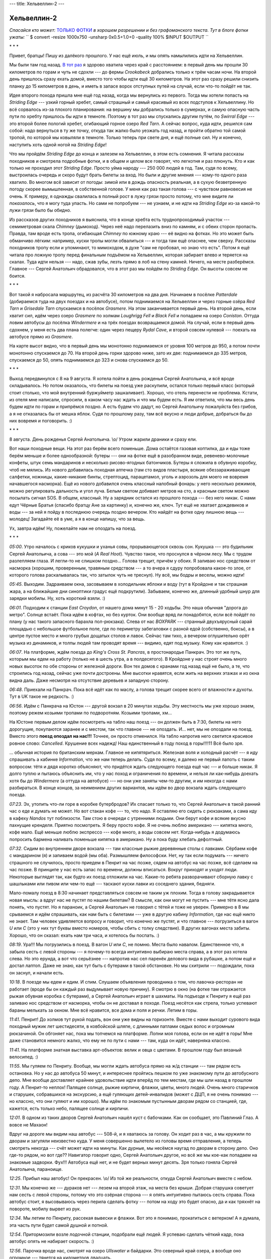 ---
title: Хельвеллин-2
---

Хельвеллин-2
============

*Спасайся кто может:* `ТОЛЬКО ФОТКИ <https://photos.app.goo.gl/XE9jJ539e7dGcWaS7>`_ *в хорошем
разрешении и без графоманского текста. Тут в блоге фотки ужаты:*
``
$ convert -resize 1000x750 -unsharp 0x0.5+1.0+0 -quality 100% $INPUT $OUTPUT
``

\* \* \*

Привет, братцы! Пишу из далёкого прошлого. У нас ещё июль, и мы опять намылились идти на Хельвеллин.

Мы были там год назад.
`В тот раз <https://skvadrik.github.io/aleph_null/posts/life/2021-08-02-helvellyn.html>`_ я здорово
хватила через край с расстоянием: в первый день мы прошли 30 километров по горам и чуть не сдохли
--- до фермы *Crookabeck* добрались только к трём часам ночи. На второй день пришлось сразу ехать
домой, вместо того чтобы идти ещё 30 километров. На этот раз сразу решили снизить планку до 15
километров в день, и иметь в запасе ворох отступных путей на случай, если что-то пойдёт не так.

Идея второго похода пришла мне ещё год назад, когда мы вернулись из первого. Тогда мы хотели
попасть на *Striding Edge* --- узкий горный хребет, самый страшный и самый красивый из всех
подступов к Хельвеллину. Но всё сорвалось из-за плохого планирования: на вершину мы добрались только
в сумерках, и самую опасную часть пути по хребту пришлось бы идти в темноте. Поэтому в тот раз мы
спускались другим путём, по *Swirral Edge* --- это второй более пологий хребет, огибающий горное
озеро *Red Tarn*. А сейчас вопрос, куда идти, решился сам собой: надо вернуться в ту же точку,
откуда так жалко было уезжать год назад, и пройти обратно той самой тропой, по которой мы ковыляли в
темноте. Только теперь при свете дня, и ещё полные сил. Ну и конечно, наступить хоть одной ногой на
*Striding Edge*!

Что мы пройдём *Striding Edge* до конца и залезем на Хельвеллин, в этом есть сомнения.
Я читала рассказы походников и
смотрела подробные фотки, и в общем и целом все говорят, что легкотня и раз плюнуть. Кто и как
только не проходил этот *Striding Edge*. Просто уйма народу --- 250 000 людей в год. Там, судя по
всему, выстроилась очередь и скоро будут брать билеты за вход. Но были и другие мнения --- кому-то
одного раза хватило. Во многом всё зависит от погоды: зимой или в дождь опасность реальная, а в
сухую безветренную погоду скорее вымышленная, в собственной голове. У меня как раз такая голова ---
с чувством равновесия не очень. К примеру, я однажды свалилась в полный рост в лужу грязи просто
потому, что мне видите ли *показалось*, что я могу туда упасть. Но сами не попробуем --- не узнаем,
и не идти на *Striding Edge* из-за какой-то лужи грязи было бы обидно.

Из рассказов других походников я выяснила, что в конце хребта есть труднопроходимый участок ---
семиметровая скала *Chimney* (дымоход). Через неё надо перелазить вниз по камням, и с обеих сторон
пропасть. Правда, там вроде есть тропа, огибающая *Chimney* по южному краю --- её видно на фотках.
Но это может быть обманчиво лёгким: например, куски тропы могли обвалиться --- и тогда там ещё
опаснее, чем сверху. Рассказы походников тропу если и упоминают, то мимоходом, в духе
"сам не пробовал, но знаю что есть". Потом я ещё читала про ложную тропу перед финальным подъёмом на
Хельвеллин, которая забирает влево и теряется на скалах. Туда идти нельзя --- надо, сжав зубы, лезть
прямо в лоб на стену камней. Ничего, на месте разберёмся. Главное --- Сергей Анатольич обрадовался,
что в этот раз мы пойдём по *Striding Edge*. Он высоты совсем не боится.

\* \* \*

Вот такой я набросала маршрутец, из расчёта 30 километров на два дня. Начинаем в посёлке
*Patterdale* (добираемся туда на двух поездах и на автобусе), потом поднимаемся на Хельвеллин и
через горные озёра *Red Tarn* и *Grisedale Tarn* спускаемся в посёлок *Grasmere*. На этом
заканчивается первый день. На второй день, если хватит сил, идём через озеро *Grasmere* по холмам
*Loughrigg Fell* и *Black Fell* и попадаем на озеро *Coniston*. Оттуда ловим автобусы до посёлка
*Windermere* и на трёх поездах возвращаемся домой. На случай, если в первый день сдохнем, у
меня есть два плана полегче: один через пещеру *Rydal Cave*, и второй совсем нулевой --- поехать на
автобусе прямо из *Grasmere*.

.. image:: /images/2022-08-09/map_all.jpg

На карте высот видно, что в первый день мы монотонно поднимаемся от уровня 100 метров до 950, а
потом почти монотонно спускаемся до 70. На второй день горки здорово ниже, зато их две: поднимаемся
до 335 метров, спускаемся до 50, опять поднимаемся до 323 и снова спускаемся до 50.

\* \* \*

Выход передвинулся с 8 на 9 августа. Я хотела пойти в день рожденья Сергей Анатольича, и всё вроде
складывалось. Но потом оказалось, что билеты на поезд уже раскупили, остался только первый класс
(который стоит столько, что мой внутренний буржуйметр зашкаливает). Хорошо, что отель перенести не
проблема. Кстати, из отеля мне написали, спросили, в каком часу нас ждать и что мы будем есть. Я им
ответила, что мы весь день будем идти по горам и припрёмся поздно. А есть будем что дадут, но Сергей
Анатольичу пожалуйста без грибов, а я не отказалась бы от мешка яблок. Судя по прошлому разу, там
всё вкусно и люди добрые, добраться бы до них вовремя и поговорить. :)

\* \* \*

8 августа. День рожденья Сергей Анатольича. \\o/
Утром жарили драники и сразу ели.

Вот наши походные вещи. На этот раз берём всего поменьше. Дома остаётся газовая коптилка, да и
еды тоже берём меньше и более однообразной: бутеры --- они на фотке ещё в разобранном виде,
ревенево-молочные конфеты, штук семь мандаринов и несколько рисово-ягодных батончиков. Бутеры я
сложила в обувную коробку, чтоб не мялись. Из нового добавилась походная аптечка (там сто видов
пластыря, всякие обеззараживающие салфетки, ножницы, какие-никакие бинты, стрептоцид, парацетамол,
уголь и аэрозоль для моего не вовремя начавшегося насморка). Ещё из нового добавился очень классный
налобный фонарь: у него несколько режимов, можно регулировать дальность и угол луча. Белым светом
добивает метров на сто, а красным светом можно посылать сигнал SOS. В общем, классный. Ну а зарядник
остался из прошлого похода --- без него никак. С нами едут Чёрные Братья (спасибо братцу Ане за
картинку) и, конечно же, ключ. Тут ещё не хватает дождевиков и воды --- за ней я пойду в последнюю
очередь поздно вечером. Кто найдёт на фотке одну лишнюю вещь --- молодец! Загадайте её в уме, а я в
конце напишу, что за вещь.

.. image:: /images/2022-08-09/000.jpg

Ух, завтра идём! Ну, пожелайте нам не опоздать на поезд.

\* \* \*

*05:00*.
Утро началось с криков кукушки и уханья совы, прорывающегося сквозь сон. Кукушка --- это будильник
Сергей Анатольича, а сова --- это мой (*A Real Hoot*). Чувство такое, что проснулся в чёрном лесу.
Мы с трудом разлепляем глаза. И легли-то не слишком поздно... Голова трещит, причём у обоих.
Я заливаю нос средством от насморка (хорошим, проверенным, травяным средством --- а то вчера я
сдуру попробовала какое-то злое, от которого голова раскалывалась так, что затылок чуть не треснул).
Ну всё, мы бодры и веселы, можно идти!

*05:45*.
Выходим. Задраиваем окна, засовываем в холодильник яблоки и воду (тут в Кройдоне и так страшная
жара, а на ближайшие дни синоптики градус ещё подкрутили). Забываем, конечно же, длинный удобный
шнур для зарядки мобилы. Ну, хоть короткий взяли. :)

.. image:: /images/2022-08-09/001.jpg

*06:01*.
Подходим к станции *East Croydon*, от нашего дома минут 15 - 20 ходьбы. Это наша обычная "дорога до
метро". Солнце встаёт. Пока идём в кофтах, но без курток. Они вообще вряд ли понадобятся, если всё
пойдёт по плану (у нас такого запасного барахла пол-рюкзака).
Слева от нас *BOXPARK* --- странный двухъярусный сарай площадью с небольшое футбольное поле, где по
периметру забегаловки с разной едой (собственно, боксы), а в центре пустое место и много грубых
дощатых столов и лавок. Сейчас там тихо, а вечером оглушительно орёт музыка из динамиков, и толпы
людей там проводят время --- видимо, едят под музыку. Кому как нравится. :)

.. image:: /images/2022-08-09/002.jpg

*06:07*.
На платформе, ждём поезда до *King's Cross St. Pancras*, в простонародье Панкрач. Это тот же
путь, которым мы едем на работу (только не в шесть утра, а в полдесятого). В Кройдоне у нас строят
очень много новых высоток по обе стороны от железной дороги. Вон тех домов с кранами год назад ещё
не было, а те, что строились год назад, сейчас уже почти достроены. Мне высотки нравятся, если жить
на верхних этажах и из окна видна даль. Даже несмотря на отсутствие деревьев и западную сторону.

.. image:: /images/2022-08-09/003.jpg

*06:48*.
Приехали на Панкрач. Пока всё идёт как по маслу, а голова трещит скорее всего от влажности и духоты.
Тут в UK такое не редкость. :)

.. image:: /images/2022-08-09/004.jpg

*06:56*.
Идём с Панкрача на Юстон --- другой вокзал в 20 минутах ходьбы. Эту местность мы уже хорошо знаем,
поэтому режем козьими тропами по подворотням. Козьими тропами, хм...

На Юстоне первым делом идём посмотреть на табло наш поезд --- он должен быть в 7:30, билеты на него
дорогущие, покупаются заранее и с местом, так что главное --- не опоздать. И... нет, мы не опоздали
на поезд. Вместо этого **поезд опоздал на нас!!!** Точнее, он просто отменился. На табло напротив
него светится красивое ровное слово: *Cancelled*. Крушение всех надежд! Наш единственный в году
поход в горы!!!!11 Всё было зря.

... обычная история по британским меркам. Главное не кипятяриться. Железная воля и холодный
расчёт --- я иду спрашивать а кабинке *Information*, что же нам теперь делать.
Судя по всему, я далеко не первый лапоть с таким вопросом: тётя и дядя коротко объясняют,
что придётся ждать следующего поезда ещё час --- и больше никак. Я долго туплю и
пытаюсь объяснить им, что у нас поход и ограничения по времени, и нельзя ли как-нибудь доехать
хотя бы до *Windermere* (а оттуда на автобусе) --- но они уже заняты чем-то другим, и им некогда с
нами разбираться. В конце концов, за неимением других вариантов, мы идём во двор вокзала ждать
следующего поезда.

.. image:: /images/2022-08-09/006.jpg

*07:23*.
Эх, утопить что-ли горе в коробке бутербродов? Их спасает только то, что Сергей
Анатольич в такой ранний час о еде и думать не может. Но вот стакан кофе --- то, что надо.
Я оставляю его сидеть с рюкзаками, а сама иду в кафеху *Nandos* тут поблизости.
Там стою в очереди с утренними людьми. Они берут кофе и всякие вкусно пахнущие кренделя.
Приятно посмотреть. Я беру просто кофе. Я не очень люблю американо --- кипятка много, кофе мало.
Ещё меньше люблю экспрессо --- кофе много, а воды совсем нет. Когда-нибудь я додумаюсь попросить
бармена наливать поменьше кипятка в американо. Ну а пока буду хлебать дефолтный.

.. image:: /images/2022-08-09/007.jpg

*07:32*.
Сидим во внутреннем дворе вокзала --- там классные рыжие деревянные столы с лавками. Сёрбаем кофе с
мандарином (я) и запиваем водой (мы оба). Размышляем философски. Нет, ну так если подумать ---
ничего страшного не случилось, просто приедем в Пенрит на час позже, сядем на автобус на час позже,
всё сделаем на час позже. В принципе у нас есть запас по времени, должны вписаться. Вокруг приходят
и уходят люди. Некоторые выглядят так, как будто их поезд отложили на час. Какие-то ребята
разворачивают сборную лавку с шашлыками или пивом или чем-то ещё --- таскают куски лавки из
соседнего здания, бедняги.

Мало-помалу поезд в 8:30 начинает представляться совсем не таким уж плохим. Тогда в голову
закрадывается новая мысль: а вдруг нас не пустят по нашим билетам? В смысле, как они могут не
пустить --- мне тётя ясно дала понять, что пустят. Но я параноик, а Сергей Анатольич не говорил с
тётей и тоже не уверен. Примерно в 8 мы срываемся и идём спрашивать, как нам быть с билетами --- уже
в другую кабину *Information*, где нас ещё никто не знает. Там человек удивляется вопросу и говорит,
что конечно же пустят, и что главное --- погрузиться в вагон *U* или *С* (это у них тут буквы вместо
номеров, чтобы сбить с толку следствие). В других вагонах места забиты. Хорошо, что он сказал: ехать
нам три часа, и хотелось бы поспать. :)

.. image:: /images/2022-08-09/008.jpg

*08:19*.
Ура!!! Мы погрузились в поезд. В вагон *U* или *C*, не помню. Места было навалом. Единственное что,
я забыла сесть с левой стороны --- я почему-то всегда интуитивно выбираю места справа, а в этот раз
хотела слева. Но это ерунда, а вот что серьёзнее --- напротив нас сел паренёк делового вида в
рубашке, а потом ещё и достал лаптоп. Даже не знаю, как тут быть с бутерами в такой обстановке. Но
мы схитрили --- подождали, пока он заснул, и начали есть.

.. image:: /images/2022-08-09/009.jpg

*10:18*.
В поезде мы едем и едим. И спим.
Слушаем объявления проводника о том, что лавочка-ресторан не работает (вроде бы он
каждый раз выдумывает новую причину). Я смотрю в окно (на фотке там отражается рыжая обувная коробка
с бутерами), а Сергей Анатольич играет в шахматы. На подъезде к Пенриту я ещё раз заливаю нос
средством от насморка, чтобы он не доставал в походе. Поезд несётся как стрела, только успевают
бараны мелькать за окном. Мне всё нравится, все дома и поля и речки. Летим в горы.

.. image:: /images/2022-08-09/010.jpg

*11:41*.
Пенрит! До холмов тут рукой подать, вон они уже видны на горизонте. Вместе с нами выходит
сурового вида походный мужик лет шестидесяти, в ковбойской шляпе, с длинными патлами седых волос и
огромным рюкзачиной. Он обгоняет нас, пока мы топчемся на платформе. Лопни моя голова, если он не
идёт в горы! Мне даже становится немного жалко, что ему не по пути с нами --- там, куда он идёт,
наверняка классно.

.. image:: /images/2022-08-09/011.jpg

*11:41*.
На платформе знатная выставка арт-объектов: велик и овца с цветами. В прошлом году был вязаный
велосипед. :)

.. image:: /images/2022-08-09/012.jpg

*11:55*.
Мы гуляем по Пенриту. Вообще, мы могли ждать автобуса прямо на ж/д станции --- там рядом есть
остановка. Но у нас до автобуса 50 минут, и интереснее пройтись пешком по уже знакомому пути до
автобусного депо. Мне вообще доставляет крайнее удовольствие идти вперёд по тем местам, где мы шли
назад в прошлом году. А Пенрит-то неплох! Палящее солнце, рыжие кирпичи, флажки, цветы, много
людей. Очень много старичков и старушек, собравшихся на экскурсию, а ещё гуляющих детей-инвалидов
(может с ДЦП, я не очень понимаю --- но классно, что они гуляют и им хорошо). Мы идём по знакомым
пустынным дворам рядом со станцией, где, кажется, есть только небо, палящее солнце и кирпичи.

.. image:: /images/2022-08-09/013.jpg

*12:01*.
В одном из таких дворов Сергей Анатольич нашёл куст с бабочками. Как он сообщает, это Павлиний Глаз.
А вовсе не Махаон!

Вдруг на дороге мы видим наш автобус --- 508-й, и я хватаюсь за голову. Он ходит раз в час, а мы
кружили по дворам и загуляли неизвестно куда. У меня совершенно вылетело из головы время
отправления, а теперь смотреть некогда --- счёт может идти на минуты. Как дурные, мы несёмся наугад
по дворам в сторону депо. Оно где-то рядом, но вот где?? Навигатор говорит одно, Сергей Анатольич
другое, но всё же мы кое-как попадаем на знакомые задворки. Фух!!! Автобуса ещё нет, и не будет
верных минут десять. Зря только гоняла Сергей Анатольича, параноище.

.. image:: /images/2022-08-09/014.jpg

*12:25*.
Прибыл наш автобус! Он прекрасен. \\o/ Из той же реальности, откуда Сергей Анатольич вместе с небом.

.. image:: /images/2022-08-09/015.jpg

*12:31*.
Мы конечно же --- дураков нет --- лезем на второй этаж, на места без крыши. Добрая старушка
советует нам сесть с левой стороны, потому что это озёрная сторона --- я опять интуитивно пытаюсь
сесть справа. Пока автобус стоит, я высовываюсь через перила сделать фотку --- потом на ходу это
будет опасно, да и как тряхнёт на повороте, мобилу вырвет из рук.

.. image:: /images/2022-08-09/016.jpg

*12:34*.
Мы летим по Пенриту, рассекая вывески и флажки. Вот это я понимаю, прокатиться с ветерком! А я
думала, эта часть пути будет самой душной и потной.

.. image:: /images/2022-08-09/017.jpg

*12:54*.
Притормозили возле лодочной станции, подобрали ещё людей. Я успеваю сделать чёткий кадр, пока
автобус опять не набирает скорость. :)

.. image:: /images/2022-08-09/018.jpg

*12:56*.
Парочка вроде нас, смотрят на озеро *Ullswater* и байдарки. Это северный край озера, а вообще оно
огромное --- тянется на километров двадцать.

.. image:: /images/2022-08-09/019.jpg

*01:04*.
Вот эта фотка лучше всего отражает, как мы несёмся. У кого плохая причёска, приезжайте в Озёрный
Край --- быстро станет хорошая. :D

.. image:: /images/2022-08-09/021.jpg

*01:11*.
Автобус немного притормозил, и мы смогли разлепить глаза-щёлки. Сергей Анатольич говорит, что
начинает понимать, почему у шотландцев такие лица --- раз им всё время приходится быть на ветру.
Большую часть времени мы несёмся по узкой лесной дороге над самым озером, иногда взлетая на горку,
иногда ухая с крутого разворота в яму, неизвестно как разминаясь со встречными машинами. Ветки
деревьев хлещут в лобешник автобуса (впереди там есть стекло и пара сидений под крышей), и пару раз
нам чуть не зарядило дубовым веником в зубы. Один раз тряхнуло так, что чуть не вылетела мобила,
хоть я и держу её цепкой хваткой. :)

.. image:: /images/2022-08-09/022.jpg

*01:11*.
А вот и озеро. Оно всё время мелькает слева за деревьями, а справа нарастает то один, то другой
утёс.

.. image:: /images/2022-08-09/023.jpg

*01:13*.
Тем временем мы проезжаем посёлок *Glennridding* --- отсюда до *Patterdale* рукой подать. Можно
было бы идти на Хельвеллин прямо отсюда (и большинство походников так и делает), но я хочу идти той
дорогой, которой мы в прошлый раз спускались ночью. Открывается вид на озеро с южной стороны.

.. image:: /images/2022-08-09/024.jpg

*01:15*.
Проезжаем сосновую рощу над озером слева (пока я делала фотку, сосен по левому борту почти не
осталось). Всё, следующая остановка наша --- пора собирать манатки и и спускаться вниз по крутой и
трясущейся автобусной лестнице. Пару минут я пыталась прицепить скатанный в трубу резиновый ковёр
обратно к рюкзаку (мы его отцепили, чтоб сидеть было удобнее), но на ходу это сделать нереально
из-за трясучки. Я хватаю ковёр в охапку, и мы лезем вниз --- надо успеть просигналить водителю, чтоб
остановился.

.. image:: /images/2022-08-09/025.jpg

*01:24*.
Фух, вытряхнулись из автобуса. Метров через двадцать поворот с основной дороги на горную.
Ну всё, началось!

\* \* \*

Первая часть нашего пути --- это непрерывный подъём из долины *Grisedale* на высоту примерно 720
метров. На карте наш путь обозначен зелёными стрелками. Мы переходим речку *Grisedale Beck* по
мосту *Kennels Bridge* --- дотуда идёт асфальтированная дорога --- и выходим на горную тропу на
склонах *Grisedale Brow*. Наверху нас ждёт *Hole-in-the-Wall* --- дыра в каменном заборе на гребне
горы. За перевалом в долине --- озеро *Red Tarn* в капле горных хребтов *Swirral Edge* и *Striding
Edge*. Это всё --- остатки древнего ледника, который стесал почву и оставил озёра, а вот скалы вроде
*Striding Edge* стесать не смог. Там начнётся самое интересное.
Сперва *Bleaberry Crag* и *Low Spying How* --- подступы к *Striding Edge*, где ещё полого и не
страшно. Потом *High Spying How* --- выступ на гребне на высоте 863 метра. Оттуда начинается
*Striding Edge*. Чуть дальше *Cross* (крест) --- памятник погибшему тут в ноябре 1858 Роберту
Диксону (который вроде бы бежал по горам за охотниками на лис и сорвался). Дальше на карте не
подписано, но там четыре выступа на гребне, и пятый, самый сложный --- *Chimney* (дымоход). За ним
уже финальный подъём на Хельвеллин, предположительно не опасный и не очень сложный.

.. image:: /images/2022-08-09/map_striding_edge.jpg

Хельвеллин --- это 950 метров над уровнем моря, третий по высоте пик Англии. Точное происхождение
названия *Helvellyn* установить не удалось --- в старых текстах слишком много разных вариантов
написания. Одна из трактовок, как говорит википедия --- это кельтская переделка камбрийского
*hal velin*, что означает примерно *yellow moorland* (жёлтое взгорье). Почему жёлтое --- непонятно,
но известно, что в кельтских языках цвета выражаются тоньше и вариативнее, чем в современном
английском --- там намного больше оттенков синего, зелёного, серого и белого. Так что жёлтый там ---
это не вырвиглазный лимонный, а скорее что-то вроде нашего светлого хаки, цвета выцветшей горной
травы. Ну, какой из меня лингвист --- я вам сейчас навешаю лапши. Меня даже этот вопрос не
интересовал, пока братец Маша не спросила.

.. image:: /images/2022-08-09/026.jpg

*01:25*.
Смотрите-ка! Это же указатель прямо для таких, как мы.

.. image:: /images/2022-08-09/027.jpg

*01:28*.
Идём по асфальтированной дороге, взбирающейся круто вверх. Слева нависает холм, справа под обрывом
в лесу шумит речка --- я сфоткала одно из её завихрений с высоты. Идётся тяжело и со скрипом, как
всегда в начале пути. Нас кто-то обгоняет. Ну и ладно, надо рассчитывать силы на весь подъём. :)

.. image:: /images/2022-08-09/029.jpg

*01:37*.
Минут через десять выходим к мосту *Kennels Bridge*, за которым кончается асфальтированная дорога.
Переходим речку --- она тут уже спокойная, течёт себе по долине. На камнях вон даже паутина
образовалась.

.. image:: /images/2022-08-09/030.jpg

*01:37*.
*Kennels Bridge*. Отсюда уже видно начало тех самых гор, куда мы направляемся.

.. image:: /images/2022-08-09/031.jpg

*01:42*.
Всё, лёгкая дорога закончилась. Взбираемся по луговому склону к сосновой роще и каменной изгороди,
за которой начинается горная тропа.

.. image:: /images/2022-08-09/032.jpg

*01:43*.
Взгляд из под сосен назад. Ровно за стволом --- мост, а за ним скрытая за деревьями асфальтированная
дорога, по которой мы пришли. Она огибает большой холм в правой части фотки (на карте он подписан
как *Black Crag*). Год назад, когда мы там шли ночью, он нависал над дорогой как чёрная стена.

.. image:: /images/2022-08-09/033.jpg

*01:43*.
Мы перебрались через каменный забор (под словом "перебрались" я подразумеваю нечто среднее между
просто прошли и перелезли: в некоторых местах тут калитки с незамысловатыми, но заедающими
механизмами, а в некоторых деревянные ступеньки). Взгляд в сторону холма *St. Sunday Crag*, слегка
влево от направления нашего пути.

.. image:: /images/2022-08-09/034.jpg

*01:46*.
Прошли немного, и я снова оглянулась назад, на сосны. Отсюда хорошо виден мост и начало
асфальтированной дороги.

.. image:: /images/2022-08-09/035.jpg

*01:48*.
Идём по тропе. Навстречу нам попалась сначала собака, а за ней и её люди. Собака пообщалась с
Сергей Анатольичем, а потом со мной --- у неё классный прохладный нос.

.. image:: /images/2022-08-09/036.jpg

*01:51*.
Потиху поднимаемся в зарослях папоротника, и открывается вид на долину *Grisedale* слева.

.. image:: /images/2022-08-09/037.jpg

*01:55*.
Тропу то и дело пересекают каменные стоки. По большей части они сухие, но по дну этого течёт вода
--- стекает с гор.

.. image:: /images/2022-08-09/038.jpg

*02:00*.
Взгляд назад. Отсюда хорошо различим *Kennels Bridge* (примерно посередине фотки, особо хорошо
смотреть с приближением на `оригинальных фотках <https://photos.app.goo.gl/XE9jJ539e7dGcWaS7>`_).

.. image:: /images/2022-08-09/039.jpg

*02:01*.
Мы уже немного поднялись, и папоротники стали ниже, а горы впереди подступают.

.. image:: /images/2022-08-09/040.jpg

*02:01*.
Постепенно *Black Crag* остаётся позади слева.

.. image:: /images/2022-08-09/041.jpg

*02:02*.
Папоротники чередуются с травой и вереском. Впереди маячит перевал, на котором *Hole-in-the-Wall*.

.. image:: /images/2022-08-09/042.jpg

*02:02*.
Где-то в этот момент я достала зарядник и подрубила его к мобиле --- заряду на ней ещё хватает, но
не хотелось бы, чтобы она разрядилась на *Striding Edge*, где руки будут нужнее. Тут-то и выяснилось
про забытый удобный шнур! Из-за него я не могу засунуть зарядник в карман, а приходится нести его
всё время в одной руке, а в другой на коротком шнуре телефон. Случайно сделалась странная фотка, где
всё в смятку и кубарем --- ну, как-то так всё и было. :)

.. image:: /images/2022-08-09/043.jpg

*02:04*.
А вот наглядная иллюстрация к поговорке "у соседа трава зеленее". У этого соседа точно зеленее!

.. image:: /images/2022-08-09/044.jpg

*02:07*.
А мы всё лезем и лезем вверх, и это ещё даже не полпути. Сергей Анатольич переодел штаны на
шорты: жара страшная, пот заливает глаза, и мы то и дело промокаем лбы бумажными полотенцами. К
счастью, есть такой вид полотенец с волокнами, которые не истрёпываются и не идут катышками --- а то
бы мы давно уже были все в катышках.

.. image:: /images/2022-08-09/045.jpg

*02:13*.
Немного выше тропа забросана булыжниками.

.. image:: /images/2022-08-09/046.jpg

*02:20*.
Мы ещё поднялись, перевал немного приблизился. На небо, как и обещали братья синоптики, набегают
облака и ненадолго скрывают нас от палящего солнца.

.. image:: /images/2022-08-09/047.jpg

*02:22*.
Я смотрю в сторону *St. Sunday Crag*. Эх, мне бы ещё шапку из перьев, и тогда может было бы какое-то
сходство с индейцем! Кстати, странные повязки на рюкзаке из носовых платков --- это чтобы лямки
рюкзака не натирали плечи. Я это выяснила на горьком опыте предыдущих походов. Повязки помогают,
только правая безнадёжно сбилась, а поправлять на ходу некогда.

.. image:: /images/2022-08-09/048.jpg

*02:26*.
Неожиданно в траве встречаются несколько колокольчиков. Травы тут хоть завались, вереска тоже
хватает, а вот колокольцы я вижу впервые.

.. image:: /images/2022-08-09/049.jpg

*02:26*.
Сергей Анатольич на очередном завороте тропы. Вообще, она идёт почти прямо на *Hole-in-the-Wall* ---
это так называемая новая тропа. А есть ещё старая тропа, она больше петляет по склону (щадит колени
путешественников). Мы её не особо заметили, да и всё равно бы пошли по прямой. Это вот ночью в
темноте тут были вопросы, как бы не свернуть куда-то не туда.

.. image:: /images/2022-08-09/050.jpg

*02:27*.
Всё лучше видно устье реки между холмами. Хотя погодите, какое ещё устье? Где это видано, чтобы река
текла снизу вверх? По логике это должен быть исток, а впадает она в озеро *Ullswater* (которое мы
объезжали на автобусе). Меня сбило, что речка называется *Grisedale Beck*, и вытекает она из горного
озера *Grisedale Tarn* (туда мы сегодня, если повезёт, ещё попадём). Получается, река может не
только впадать в озеро, но и вытекать из него. Вон оно как! Азы географии, без бутылки не
разберёшься.

Кстати, о бутылке --- иногда мы останавливаемся и делаем по глотку, промочить горло. Всего у нас с
собой 4 литра воды, и пока идёт первый.

.. image:: /images/2022-08-09/051.jpg

*02:32*.
Камни тут очень красивые, все в каких-то лишайниках и пятнах. К вереску добавилась более редкая
черника --- я сорвала на ходу одну ягоду, и ещё одну выдала Сергей Анатольичу.

.. image:: /images/2022-08-09/052.jpg

*02:33*.
Вереск.

Кстати, кроме заливающего глаза пота нас всю дорогу достают облака каких-то странных, вялых, но
приставучих мух. Они тут повсюду: на каждом камне и на любой высоте. Сергей Анатольич говорит, что
это муравьи с крыльями --- они как раз вывелись, и мы попали в самый сезон. Мы надеялись, что сверху
их станет меньше, но не тут-то было: крылатые муравьи отлично себя чувствуют на высоте. Приходится
постоянно смахивать их с рук и лица. Тут уже нужны водолазные очки!

.. image:: /images/2022-08-09/053.jpg

*02:36*.
А мы всё идём и идём. Кажется, уже столько прошли --- а перевал как нависал, так и нависает.

.. image:: /images/2022-08-09/054.jpg

*02:38*.
Сфоткала хоть раз папоротник с камнями крупным планом --- всё же он очень красивый.

.. image:: /images/2022-08-09/055.jpg

*02:39*.
О! Наконец-то. Начало каменной "лестницы". Это уже финишная прямая, я хорошо это помню по
прошлогоднему спуску в темноте.

.. image:: /images/2022-08-09/056.jpg

*02:42*.
Вот на сколько мы уже поднялись. Долина осталась позади и далеко внизу, но отсюда всё ещё виден
*Kennels Bridge*.

.. image:: /images/2022-08-09/057.jpg

*02:44*.
Сергей Анатольич обгоняет меня на склоне (мы всё время меняемся: то один идёт впереди, то другой).
Идётся тяжело --- иногда легче урывками отдыхать, а потом марш-броском проходить очередной участок.
Да и мухи, то бишь муравьи крылатые, достали.

.. image:: /images/2022-08-09/058.jpg

*02:45*.
Навстречу нам попадаются люди --- все трое по виду ещё детвора.

.. image:: /images/2022-08-09/059.jpg

*02:51*.
Вид с тропы вниз на долину *Grisedale*.

.. image:: /images/2022-08-09/060.jpg

*02:53*.
Здесь, на высоте, папоротник окончательно сменила полевая трава и мох.

.. image:: /images/2022-08-09/061.jpg

*02:55*.
Я смотрю на перевал. Осталась каких-то пару сотен метров.

.. image:: /images/2022-08-09/062.jpg

*02:58*.
Над перевалом хмурое облако. Последний рывок!

.. image:: /images/2022-08-09/063.jpg

*03:02*.
Взгляд назад, на долину. Отсюда тропа кажется почти прямой и совсем не длинной, хотя мы шли по ней
часа полтора (в горах такие обманчивые горизонты вообще не редкость).

.. image:: /images/2022-08-09/064.jpg

*03:06*.
А вот и перевал. Перед *Hole-in-the-Wall* пасётся пара белых баранов.

.. image:: /images/2022-08-09/065.jpg

*03:07*.
Фух! Дотопали. Перелазим через дыру в заборе.

\* \* \*

Теперь начинается самое интересное. Если нам повезёт --- мы пройдём *Striding Edge* и спустимся
вниз по горам к озеру *Grisedale Tarn*, а оттуда через долину рукой подать до отеля. Если не повезёт
и что-то пойдёт не так, придётся обходить по *Swirral Edge*, или в худшем случае возвращаться вниз
до самого *Kennels Bridge* (срезать там негде). Сейчас чуть больше трёх, и пока мы идём хорошо, даже
несмотря на опоздавший поезд. Шансы у нас неплохие --- главное не подворачивать ноги и не падать с
обрыва.

.. image:: /images/2022-08-09/066.jpg

*03:08*.
Вид от *Hole-in-the-Wall* в сторону озера *Ullswater* и далёкого Пенрита. Холм слева ---
*Birkhouse Moor* (мы поднимались по юго-восточной его стороне, а есть и тропа по верху), а холм
дальше и правее --- *Place Fell*, он возле южного края *Ullswater*. У его подножия ферма
*Crookabeck*, где мы переночевали в прошлом году (надеюсь, Адам всё ещё там и у него всё прекрасно).

.. image:: /images/2022-08-09/067.jpg

*03:10*.
Ну а мы --- на Хельвеллин! Немного спускаемся вниз в долину. Хельвеллин --- это гора с плоским лбом
чуть левее, а более близкий холм справа --- *Catstye Cam* (890 метров). Между ними как раз виден
профиль *Swirral Edge*, по которому мы спускались в сумерках год назад, и тропа к озеру *Red Tarn*
в форме буквы зю.

.. image:: /images/2022-08-09/068.jpg

*03:10*.
Слева от тропы --- горка камней (*cairn*). Тут в горах они часто попадаются, и я долго не могла
понять, откуда и зачем --- вряд ли для красоты. А потом Сергей Анатольич сообразил: это вехи,
которые отмечают тропу (её и летом-то не всегда видно, а зимой наверное совсем не заметно).

.. image:: /images/2022-08-09/069.jpg

*03:20*.
Потиху проходим *Bleaberry Crag* (*bleaberry* это то же самое что *blueberry*, черника), слева
остаётся *Low Spying How*. Впереди на тропе пара путешественников --- они пришли со стороны
*Birkhouse Moor* и пересеклись с нами неподалёку от *Hole-in-the-Wall*, а потом обогнали и ушли
вперёд. Мы сильно не спешим, тащимся как можем. Очереди на прохождение *Striding Edge* и кассы с
билетами пока не видать --- это хорошо. :)

.. image:: /images/2022-08-09/070.jpg

*03:31*.
Наконец-то виден *High Spying How*! За ним пока ещё плохо различимый на фоне Хельвеллина профиль
*Striding Edge*. Оттуда и начнётся пропасть с двух сторон и главная красота.

.. image:: /images/2022-08-09/071.jpg

*03:31*.
Глазам открывается чёрно-серебряное озеро *Red Tarn*.

.. image:: /images/2022-08-09/072.jpg

*03:36*.
Мы поднимаемся всё выше, и озеро остаётся справа, внизу от тропы.

.. image:: /images/2022-08-09/073.jpg

*03:39*.
Мы уже почти на *High Spying How*. Щас залезем туда, и начнётся.

.. image:: /images/2022-08-09/074.jpg

*03:43*.
Сергей Анатольич на *High Spying How*! \\o/
Он стоит на плоских прямоугольных глыбах, между которыми глубокие щели. За спиной у него *St.
Sunday Crag*.

.. image:: /images/2022-08-09/075.jpg

*03:43*.
Вот примерно такие щели прямо у меня под ногами.
Мне было страшновато залазить на эти глыбы, хотя там полно места, но Сергей Анатольич вытянул.
Сам он вообще не боится высоты --- говорит, чтобы упасть, надо ещё постараться. Я в принципе могу
стоять --- только сложно заставить себя скомпоновать кадр (даже у Сергей Анатольича ноги на прошлой
фотке обрезались). Надо бы засунуть хотя бы зарядник в карман, освободить одну руку, тем более что
на мобиле заряда уже под сотку.

.. image:: /images/2022-08-09/076.jpg

*03:45*.
Вот такой вид слева --- видна речка между холмами.

.. image:: /images/2022-08-09/077.jpg

*03:47*.
Мы идём дальше по *High Spying How*. Тут пока не страшно --- тропа петляет между каменных глыб. Вид
слева на холм *Fairfield*, с которого мы с таким трудом сползали год назад в долину озера *Grisedale
Tarn* (помнится, тот спуск нас серьёзно добил). Сегодня туда не пойдём.

.. image:: /images/2022-08-09/078.jpg

*03:50*.
На каменных глыбах разные виды мха и травы. При желании можно выбраться наверх и идти прямо по
глыбам --- но я пока лучше тут, на уровне мхов и лишайников. В рассказах всех походников это
мелькало: на *Striding Edge* градус сложности можно здорово подкрутить вверх или вниз, в зависимости
от опыта проходящего. У меня опыта особо нет и с головой не очень.

.. image:: /images/2022-08-09/079.jpg

*03:52*.
Пробираемся дальше между каменных глыб. С квадратами, это они, конечно, хорошо придумали. :)

.. image:: /images/2022-08-09/080.jpg

*03:55*.
И вот, нарзшце --- *Striding Edge*. Лежит перед нами, как на ладони. Кажется, отсюда до макухи
Хельвеллина совсем близко --- а ведь дотуда ещё километр по прямой. Если сильно приблизить фотку,
там наверху видны каменные столбы и прямоугольник --- каменное укрытие от ветра. А если ещё
присмотреться, то видны даже мелкие фигурки людей (но не на этой уменьшенной фотке).

.. image:: /images/2022-08-09/081.jpg

*03:57*.
Слева от нас вельветовые склоны Хельвеллина, а за ним *Nethermost Pike*, *Dollywaggon Pike* и дальше
через лощину с речкой *Fairfield*.

.. image:: /images/2022-08-09/082.jpg

*03:59*.
Сергей Анатольич смотрит с западного склона *High Spying How* на *Striding Edge*.

.. image:: /images/2022-08-09/083.jpg

*04:00*.
Идём дальше.

.. image:: /images/2022-08-09/085.jpg

*04:05*.
Вид назад, на *Birkhouse Moor* и *Ullswater*. Вон и тропа под нами нарисовалась --- она огибает
*High Spying How* снизу.

.. image:: /images/2022-08-09/086.jpg

*04:05*.
Мы дошли до *Dixon Memorial*, он же *Cross* (крест) --- памятник погибшему 33-летнему Роберту
Диксону. Буквы совсем заржавели, и на ходу их не разобрать, но там написано: *In memory of Robert
Dixon of Rooking, Patterdale, who was killed on the 27th day of November 1858 following the
Patterdale Foxhounds*. Он не единственный, кто погиб на *Striding Edge* --- зимой и в плохую погоду
тут скользко и по-настоящему опасно.

.. image:: /images/2022-08-09/087.jpg

*04:06*.
Сергей Анатольич рассекает по *Striding Edge*.

.. image:: /images/2022-08-09/088.jpg

*04:06*.
Тут шикое плоское место, можно сказать --- проспект. Видно, как ледник прошёлся по скале.

.. image:: /images/2022-08-09/090.jpg

*04:08*.
Сергей Анатольич уточняет дорогу. Мы всё ещё спускаемся с *High Spying How*, а когда спустимся ---
можно дальше по гребню или по тропе справа. Тропа обогнёт четыре маленьких (по сравнению с *High
Spying How*) выступа, и снова выйдет на гребень перед страшным пятым выступом --- *Chimney*. Сергей
Анатольич предлагает пройти четыре выступа по гребню, но я за то, чтобы пройти по тропе --- немного
отдохнуть и посмотреть, насколько там безопаснее (пригодится на случай, если мы будем тут с кем-то
ещё идти, или кому-то советовать). Всё равно мы уже залезли на самый гребень, и снова вылезем на
него перед *Chimney*. Сергей Анатольич не против такого плана.

.. image:: /images/2022-08-09/091.jpg

*04:09*.
Подходим к спуску. Камни тут обалденные, похожи на каменную волну.

.. image:: /images/2022-08-09/092.jpg

*04:10*.
Сергей Анатольич смотрит вниз, прикидывает, как лучше спуститься. Тут спуск не сложный и довольно
пологий. Внизу на тропе даже не один, а два человека --- те самые, которые обогнали нас на
*Hole-in-the-Wall*. Странно, что они ещё тут --- похоже, возвращаются назад.

.. image:: /images/2022-08-09/093.jpg

*04:12*.
Спускаемся по правой стороне, под нами озеро. Где-то здесь мы встретились с теми людьми --- они и
правда возвращаются. Сергей Анатольич спрашивает, почему: там что-ли дальше какой-то непроходимый
участок? Не, оказывается у них просто ограничение по времени, и им надо успеть вернуться назад
до темноты. У меня на спуске чуть не отцепился резиновый походный ковёр --- он всё время бьётся о
камни, потому что я спускаюсь спиной к скалам, лицом к пропасти. Я переделываю крепление по-новому,
более надёжно.

.. image:: /images/2022-08-09/094.jpg

*04:15*.
Я уже внизу, нижняя и верхняя тропа тут встречаются. Расстояние опять обманывает --- кажется, совсем
рукой подать до вершины, а нам ещё чесать с полкилометра.

.. image:: /images/2022-08-09/095.jpg

*04:16*.
Вид назад, Сергей Анатольич заканчивает спуск.

.. image:: /images/2022-08-09/096.jpg

*04:17*.
Дальше мы пошли по нижней (правой) тропе. Вид с тропы вверх на гребень: кажется, что мы смотрим из
какой-то глубокой ямы. Где-то здесь нас обогнали ещё несколько путешественников. Сергей Анатольич
тоже мог бы идти быстрее, но я торможу, делаю фотки и достаю его бесконечными советами отойти
подальше от края пропасти. Из склона торчат острые куски скалы, покрытые мхом и травой (и даже
кое-какими хвощами).

.. image:: /images/2022-08-09/097.jpg

*04:26*.
Взгляд с нижней тропы назад. Наш общий вывод --- лучше идти по гребню. Там сверху помогают камни с
обеих сторон, и нет такого чувства пропасти, как на нижней тропе. Один раз Сергей Анатольич
размахнулся кинуть в озеро камень, так у меня чуть кишки на бантик не завязались. Поэтому и легче
идти впереди --- не надо смотреть на другого.

.. image:: /images/2022-08-09/098.jpg

*04:28*.
При первой возможности выбираемся опять на гребень. Сейчас будет спуск с *Chimney* --- тут должно
решиться, пройдём мы *Striding Edge* и заберёмся на Хельвеллин, или повернём назад. Пока всё было
вполне проходимо, и обратная дорога для нас открыта.

.. image:: /images/2022-08-09/099.jpg

*04:30*.
Взгляд назад, на пройдённый путь. *Striding Edge*, эх!

.. image:: /images/2022-08-09/101.jpg

*04:32*.
Озеро *Red Tarn*. Теперь оно не чёрно-серебряное, а бездонно-синее --- отражает небо.

.. image:: /images/2022-08-09/102.jpg

*04:32*.
Пока я фоткаю Хельвеллин, Сергей Анатольич фоткает меня. Тут плоское место на вершине *Chimney*, и
мы немного отдыхаем перед спуском.

.. image:: /images/2022-08-09/103.jpg

*04:33*.
Я фоткаю лобешник Хельвеллина.

.. image:: /images/2022-08-09/104.jpg

*04:33*.
А Сергей Анатольич фоткает меня за этим занятием.

.. image:: /images/2022-08-09/105.jpg

*04:39*.
Начинаем спуск. Я иду первой, отчасти как больший трус, а отчасти потому что я смотрела фотки
других походников и представляю, с какой стороны спуск, а куда лучше не соваться. Сверху тут это не
очень понятно. Сергей Анатольич ждёт на камнях и смотрит на Хельвеллин.

.. image:: /images/2022-08-09/106.jpg

*04:39*.
А вот фотка почти с того же места --- здесь виден не только кроссовок Сергей Анатольича, но и две
крохотные фигурки людей на вершине.

.. image:: /images/2022-08-09/107.jpg

*04:39*.
Первая часть спуска с дымоходной трубы: пока вполне терпимо и с направлением не ошибёшься.

.. image:: /images/2022-08-09/108.jpg

*04:40*.
Здесь есть даже площадка для отдыха, откуда открывается красивый вид назад.

.. image:: /images/2022-08-09/109.jpg

*04:40*.
Вторая часть выглядит похуже, но не сильно --- я точно знаю, что тут можно слезть.

.. image:: /images/2022-08-09/110.jpg

*04:42*.
Последняя часть спуска --- тут совсем не трудно, пару метров ёлочкой вниз сползти по камням,
упираясь ногами в выступы скалы. Всё, я внизу! Я бы даже сказала, это было легко. Я прикидывала,
если будет трудно, спускаться без рюкзаков (мешает сзади лишний вес и объём), а рюкзаки спускать
отдельно вниз на ремне --- но этого не понадобилось.

.. image:: /images/2022-08-09/111.jpg

*04:44*.
Сергей Анатольич слазит, как горный козёл --- он, в отличие от меня, предпочитает спускаться
лицом к склону. Говорят, это кому как удобнее, нет какого-то правила. Я вот не могу спиной к
пропасти --- хочу видеть опасность в лицо.

.. image:: /images/2022-08-09/112.jpg

*04:44*.
Ну, теперь-то осталась ерунда! Какие-то две жалкие кучи камней и финальный подъём. Впрочем, не
теряем бдительности, тут ещё где-то обманная тропа уходит влево на обрыв.

.. image:: /images/2022-08-09/113.jpg

*04:45*.
Взгляд направо, в сторону *Swirral Edge*. Хельвеллин навис над нами, как стена.

.. image:: /images/2022-08-09/114.jpg

*04:45*.
Взгляд на озеро --- спокойное, как зеркало.

.. image:: /images/2022-08-09/115.jpg

*04:48*.
Сергей Анатольич, конечно, пошёл проверять обманную тропу --- исчез за поворотом скалы слева.
Никакими отсылками к рассказам из интернета его не остановить. Не, я всё понимаю --- тропа там
выглядит очень заманчиво и гладко. Проблема только, что она быстро кончается, а подъём слева не
изучен и опаснее, чем в лоб. Через пару минут он возвращается.

.. image:: /images/2022-08-09/116.jpg

*04:52*.
Сергей Анатольич сфоткал странную штуку на камне: вроде как часть камня, а вроде как и лишай.
Непонятно, органическое оно или нет. Немного напоминает *Conway's Game of Life*. :)

.. image:: /images/2022-08-09/117.jpg

*05:00*.
Мы взобрались на вторую горку камней (кажется, она назывется *Castle* --- замок). Отсюда видно, что
слева склон очень крутой и тропы там, по всей видимости, нет.

.. image:: /images/2022-08-09/118.jpg

*05:03*.
Вид с *Castle* назад, на *Striding Edge*.

Дальше был очень и очень непростой для меня подъём (хоть и длился он, судя по времени на фотках,
всего семь минут). Было не до фоток --- пришлось засунуть мобилу в карман и освободить вторую руку.
Самое худшее, что там нет никакой промаркированной тропы: просто стена камней, и заскребайся по ней,
как хочешь. Мы-то не какие-нибудь скалолазы! Мы хилые программисты. Как сказал Сергей Анатольич,
было бы здорово, если бы какой-то бывалый походник хотя бы примерно разметил тут путь для самых
маленьких --- например, покрасил опорные камни в яркий цвет, как на скалодроме. А ещё было бы
неплохо, чтобы мышцы на ногах у меня были из стали. Эх, ладно, мечтать не вредно! Осталось ещё
немного --- но лопни моя голова, если это не хуже пресловутого *Chimney*. :)

.. image:: /images/2022-08-09/119.jpg

*05:10*.
Фух! Взгромоздились на Хельвеллин. Вот она, моя синяя даль.

Теперь мы спасены в смысле времени --- успеем дойти до отеля. Можно расслабляться. Только не здесь,
над обрывом. :D

.. image:: /images/2022-08-09/120.jpg

*05:19*.
Я отползаю подальше от края, на пологий травянистый склон. Пару минут просто валяюсь на траве,
смотрю в небо и дышу, как погибающий паровоз. Сергей Анатольич ходит поблизости --- он, как всегда
на крутых подъёмах, устал меньше меня. Потом он пошёл посмотреть на каменное укрытие от ветра, а я
ещё пару минут слонялась над обрывом. Прямо по краю идёт тропа --- но явного схода вниз с неё нигде
нет. Слева --- травянистая вершина *Nethermost Pike* и три пути, которые врезались в память
ещё с предыдущего раза. Туда нам дорога --- но после короткого захода на вершину Хельвеллина.

.. image:: /images/2022-08-09/121.jpg

*05:20*.
До вершины тут недалеко, но и не три шага. Она чутка справа, примерно посередине между *Striding
Edge* и *Swirral Edge*. Я догоняю Сергей Анатольича, и мы проходим каменное укрытие от ветра: это
просто три стены буквой *Y* с каменными лавками внизу --- куда бы ни дул ветер, за одной из этих
стен от него можно укрыться. Место это облюбовали братья бараны и оставили много следов своего
пребывания. :)

На фотке видны и бараны, и укрытие, и четыре человека на вершине Хельвеллина.

.. image:: /images/2022-08-09/122.jpg

*05:21*.
Примерно такой у меня вид после подъёма.

.. image:: /images/2022-08-09/123.jpg

*05:22*.
Вид с края обрыва на *Red Tarn* и *Ullswater*. Солнце за моей спиной.

.. image:: /images/2022-08-09/124.jpg

*05:24*.
Подходим к вершине. Отсюда видать маленькую стопку камней --- она разваливается от дождя и ветра, но
люди собирают её обратно.

.. image:: /images/2022-08-09/125.jpg

*05:25*.
А вот и стопка камней. Слева, со стороны *Swirral Edge*, над обрывом стоят люди. Дорога на холме
ведёт к озеру *Thrilmere* --- это один из пологих спусков с Хельвеллина.

.. image:: /images/2022-08-09/126.jpg

*05:26*.
Мы идём туда, где сидят люди. Над обрывом пасётся баран --- у него с равновесием всё в порядке. :)

.. image:: /images/2022-08-09/127.jpg

*05:28*.
Вид от самого столба. В прошлый раз мы были тут в сумерках, холмы были синие, и со всех сторон
мерцали огни далёких городов.

.. image:: /images/2022-08-09/128.jpg

*05:29*.
Вид на северо-восток: отсюда хорошо виден спуск на *Swirral Edge*.

.. image:: /images/2022-08-09/129.jpg

*05:29*.
Вид на северо-запад, в сторону вечернего солнца и озера *Thrilmere* (а может и *Derwent*, которое
ещё дальше в ту сторону). Это уже другая горка камней.

.. image:: /images/2022-08-09/129a.jpg

Сергей Анатольич держит в обгоревших руках какой-то красный осколок скалы --- наверное, гранита.

.. image:: /images/2022-08-09/130.jpg

*05:31*.
Вид на юго-запад (примерно туда мы и пойдём). Кто-то поставил палатку!

.. image:: /images/2022-08-09/131.jpg

*05:31*.
Вид на юго-восток, на вершину Хельвеллина (а за ней спуск на *Striding Edge*, откуда мы пришли).
Люди поставили штатив над обрывом и сидят, свесив ноги --- ждут закат.
Один человек кажется знакомым... ёлки зелёные, да это же тот самый суровый дед в ковбойской
шляпе, который обогнал нас утром на Пенрите!!! Стало быть, он тоже шёл сюда. И палатка как раз его.
Вот это класс, прямо тепло на душе. :)

.. image:: /images/2022-08-09/132.jpg

*05:32*.
Вид на запад, в сторону солнца.

\* \* \*

Я бы, конечно --- не буду кривить душой --- не отказалась посмотреть закат на Хельвеллине. Но нам
пора брать руки в ноги и спускаться с гор. Спуск обещает быть намного легче, чем подъём:
зигзагообразная каменная лестница идёт с *Dollywaggon Pike* в долину уже знакомого озера *Grisedale
Tarn*. Светлого времени суток у нас ещё много --- три с половиной часа. Но разбрасываться им тоже
не стоит: всё-таки на той лестнице мы не были и не знаем, насколько она плохая. В прошлый раз я
сдуру проложила тропу прямо в лоб на холм *Dollywaggon Pike*, и мы с большим трудом лезли вверх по
траве под углом 44 градуса (тропа эта, кстати, называется *Eden Path* --- странное у британцев
представление о рае). Ну, хоть ползти вниз по ней не придётся. На трёх кусках карты виден наш путь,
отмеченный зелёными стрелками (пункт назначения обведён чёрным квадратом).

.. image:: /images/2022-08-09/map_day1.jpg

.. image:: /images/2022-08-09/133.jpg

*05:38*.
Мы бодро шуруем в сторону *Dollywaggon Pike*. Из трёх путей наш сегодня --- срединный. Налево
пойдешь --- на холм заберёшься (а по сути то же самое, что вперёд, они потом объединяются). Направо
пойдёшь --- выйдешь на трассу вдоль Трилмерского озера (нам на неё всё равно выходить, но намного
позже --- шуровать пять километров вдоль трассы это так себе удовольствие, тем более что там не
везде есть пешеходная зона).

.. image:: /images/2022-08-09/134.jpg

*05:42*.
На дороге нас приветствуют братья бараны. То есть, овечка с ягнятами. Красивые уши. :)

.. image:: /images/2022-08-09/135.jpg

*05:56*.
Тут мы сообразили, что надо устроить какой-никакой привал, отмыться хоть немного от грязи и
впихнуть в себя по бутеру. Есть не особо хочется, но идти ещё долго. Я думала устроить привал у
озера *Grisedale Tarn* --- но дотуда надо ещё надо дожить. Руки у нас по уши в грязи, а у меня ещё и
мобила в пыли --- даже *fingerprint* не срабатывает. Мы падаем в первом попавшемся месте пры дарозе,
и первым делом выбиваем кроссовки: там хватит на целый музей горных пород. Какой кайф, выбить носки
и проветрить ноги. Мы вытираем руки и мобилу влажными салфетками и едим бутеры. Потом я догоняюсь
мандарином, а Сергей Анатольич --- яблоком (было у нас с собой одно неучтённое последнесекундное
яблоко, как раз на такой случай). Пьём, собираем манатки и шуруем дальше. Воды пока хватает.

.. image:: /images/2022-08-09/136.jpg

*06:06*.
Взгляд назад --- здесь хорошо виден профиль *Striding Edge*.

.. image:: /images/2022-08-09/137.jpg

*06:08*.
Ещё один взгляд назад --- как раз с развилки трёх путей.

.. image:: /images/2022-08-09/138.jpg

*06:24*.
Знакомые волны застывшего каменного моря --- путь между *Nethermost Pike* и *Dollywaggon Pike*.
На тропе снова бараны.

.. image:: /images/2022-08-09/139.jpg

*06:24*.
Сергей Анатольич разговаривает с бараном.

.. image:: /images/2022-08-09/140.jpg

*06:25*.
Из-за скал слева открывается вид на долину *Grisedale*, из которой мы начинали свой путь утром.
Острые вечерние тени наползают с холмов.

.. image:: /images/2022-08-09/141.jpg

*06:32*.
А вот и *Dollywaggon Pike*. Справа маячит тёмный холм *Seat Sandal*, а за ним, чуть левее ---
*Fairfield*. Между этими холмами и лежит наш путь в *Grasmere*, а в долине между ними и *Dollywaggon
Pike* как раз и есть озеро *Grisedale Tarn*. Скоро начнётся спуск.

.. image:: /images/2022-08-09/142.jpg

*06:34*.
Привет вам с *Dollywaggon Pike*!

.. image:: /images/2022-08-09/143.jpg

*06:35*.
Сергей Анатольич увидел знакомый столб: оказывается, это сюда мы вылезли после того адского подъёма
по *Eden Path*. Ничего не помню, кроме того что я лезла на карачках и было стыдно перед баранами. :D

.. image:: /images/2022-08-09/144.jpg

*06:37*.
Ещё один вид на долину *Grisedale*, на этот раз у самого истока речки *Grisedale Beck*. Вдали
голубеет озеро *Ullswater*.

.. image:: /images/2022-08-09/145.jpg

*06:38*.
А вот и спуск --- начало длиннющей каменной лестницы.

.. image:: /images/2022-08-09/146.jpg

*06:38*.
Внизу справа --- озеро *Grisedale Tarn*. Мы обогнём его по левому краю (другому, чем год назад).
В конечном счёте нам надо вооон в ту лощину между холмами.

.. image:: /images/2022-08-09/147.jpg

*06:40*.
Начался бесконечный спуск. Я оглядываюсь назад: солнце нам в спину, и высвечивает каждый камень и
колосок.

.. image:: /images/2022-08-09/148.jpg

*06:40*.
Топаем вниз по каменным ступенькам. Спуск не сложный, хотя и бьёт по коленям.

.. image:: /images/2022-08-09/149.jpg

*06:41*.
Слева на склоне овечки, не боятся. Какие уши!!!

.. image:: /images/2022-08-09/150.jpg

*06:52*.
Сергей Анатольич ненадолго остановится поговорить с каким-то жуком, залезшим под камень.

.. image:: /images/2022-08-09/151.jpg

*06:53*.
Тут вся лестница завалена приветами от баранов. :)

.. image:: /images/2022-08-09/152.jpg

*06:54*.
Мы уже здорово ниже: впереди надвинулся *Fairfield* и показался край озера, хотя мы наверное не
прошли ещё и полпути вниз.

.. image:: /images/2022-08-09/153.jpg

*07:04*.
Обманчивая фотка: кажется, что Сергей Анатольич стоит на берегу озера. На самом деле он стоит на
холме, с которого к озеру ещё топать и топать.

.. image:: /images/2022-08-09/154.jpg

*07:09*.
Всё чаще тропу пересекают каменные стоки, по дну которых течёт чёрная маслянистая вода. Смотрите-ка,
на камне след! Никак тут проходил Сергей Анатольич. :)

.. image:: /images/2022-08-09/155.jpg

*07:10*.
В чёрной воде растут мелкие жёлтые цветы.

.. image:: /images/2022-08-09/156.jpg

*07:11*.
Чем ближе к озеру, тем больше встречается разных видов мха и травы.

.. image:: /images/2022-08-09/157.jpg

*07:14*.
Наконец-то мы спустились. На всё про все ушло минут сорок, не так и много. По дороге нам встретилась
пара людей, которые шли вверх --- не иначе как встречать закат на Хельвеллине, или слазить в темноте
со *Swirral Edge*. :)

.. image:: /images/2022-08-09/158.jpg

*07:14*.
По камням прыгаем через торфяное болотце. Торф, как всегда, мягкий, упругий, и дышит как тесто. Я
наступаю на него краем ноги.

.. image:: /images/2022-08-09/160.jpg

*07:16*.
Вода!!! \\o/

.. image:: /images/2022-08-09/161.jpg

*07:16*.
Мелкие волны накатывают на берег. Солнце уже низко.

.. image:: /images/2022-08-09/162.jpg

*07:20*.
Я стою возле самой воды. Так хочется туда влезть хоть краем ноги --- рукой я уже потрогала воду, она
не тёплая, но здесь на мелководье и не сильно холодная.

.. image:: /images/2022-08-09/163.jpg

*07:21*.
Мало-помалу уходим от воды, пора продолжать путь. Жалко отсюда уходить. Между холмами слева спуск в
долину *Grisedale* и путь назад в *Patterdale*. Ну а нам в противоположную сторону. Мы проходим мимо
людей с палаткой (здесь и в прошлый раз была палатка).

.. image:: /images/2022-08-09/164.jpg

*07:24*.
Тропа пересекает речку, вытекающую из озера, и мы снова подходим к самой воде. Переход тут вброд по
камням: не то чтобы я совсем не могла по ним перебраться, но куда приятнее снять обувь и перейти по
воде. Прикосновение воды меня просто оживило --- всего несколько минут, а сил прибавилось ого-го!

.. image:: /images/2022-08-09/165.jpg

*07:26*.
Обходим озеро по восточному краю.

.. image:: /images/2022-08-09/166.jpg

*07:27*.
Я иду босиком по траве --- сушу ноги --- а Сергей Анатольич благородно тащит вонючие кроссовки (у
меня руки как всегда заняты мобилой и зарядником).

.. image:: /images/2022-08-09/167.jpg

*07:29*.
Тропа залита водой, и камни под ногами от этого, и от косого вечернего света, особенно красивые.
Вот этот жёлтый напоминает шкварку на сковороде. :)

.. image:: /images/2022-08-09/168.jpg

*07:30*.
Вдоль тропы растёт ярко-зелёный звёздчатый мох.

.. image:: /images/2022-08-09/169.jpg

*07:32*.
Ноги уже высохли, и мы потиху поднимаемся на перевал. Подниматься тут совсем немного.

.. image:: /images/2022-08-09/170.jpg

*07:33*.
Ещё раз, напоследок, невероятно красивые камни. Один в виде сердца, изъеденного ветром и водой.

.. image:: /images/2022-08-09/171.jpg

*07:34*.
Сергей Анатольич на фоне истока *Grisedale Beck*.

.. image:: /images/2022-08-09/172.jpg

*07:34*.
Прощальный взгляд на озеро *Grisedale Tarn* в лучах вечернего солнца. Ещё минут пять, и оно скроется
за перевалом.

.. image:: /images/2022-08-09/173.jpg

*07:40*.
А вот и перевал. Справа на холме весёлые крики и вопли --- какая-то компания лезет вниз с горы.

.. image:: /images/2022-08-09/174.jpg

*07:41*.
За разрушенным каменным забор яркие солнечные цвета сменяются на голубоватые вечерние оттенки. Здесь
начинается последняя часть пути.

\* \* \*

Если вы ещё помните, в отеле нас по идее ждёт обед --- самый поздний срок у них в девять вечера.
Сейчас без четверти восемь, и пока непонятно, успеем мы или нет: пилить ещё километров пять, и по
ровной дороге мы бы успели. Но тут не ровная дорога, и мы уже малость устали. Вот если бы поезд не
опоздал, тогда бы точно успели. Да и шут с ним, с обедом --- у нас ещё бутеров полно. Главное,
что вписка открыта всю ночь. :)

.. image:: /images/2022-08-09/175.jpg

*07:44*.
Ещё одна каменная лестница --- эта не такая длинная.

.. image:: /images/2022-08-09/176.jpg

*07:51*.
Мы соскребаемся в долину с подножия *Seat Sandal*.

.. image:: /images/2022-08-09/177.jpg

*07:54*.
Вид вправо от тропы. На камнях растут колоски.

.. image:: /images/2022-08-09/178.jpg

*07:55*.
Сергей Анатольич смотрит --- куда?

.. image:: /images/2022-08-09/179.jpg

*07:57*.
Он смотрел на этот камушек на склоне справа.

.. image:: /images/2022-08-09/180.jpg

*07:59*.
Фотка на паспорт. :)

.. image:: /images/2022-08-09/181.jpg

*08:00*.
Здесь дорога уже полегче, хотя всё равно каждый шаг приходится думать, куда и под каким углом
наступить. Разок я поскользнулась на траве и шмякнулась задом --- не больно, и даже мобила в руке
не пострадала. Трава приятно мокрая. :)

.. image:: /images/2022-08-09/182.jpg

*08:02*.
Тропу всё чаще пересекают каменные стоки с водой, а местами она просто стекает по камням.

.. image:: /images/2022-08-09/183.jpg

*08:09*.
Бесконечные ручьи объединяются и набирают силу. Всё ближе шум реки.

.. image:: /images/2022-08-09/185.jpg

*08:11*.
Ох, нет, не реки! Оказывается, тут на пути водопад в скале. Кто бы посмотрел на карту --- там всё
подписано. :D

.. image:: /images/2022-08-09/187.jpg

*08:12*.
Мы не могли туда не зайти --- какой обед, когда тут такая красота!

.. image:: /images/2022-08-09/188.jpg

*08:14*.
Он падает вниз с высоты метров десять в каменный бассейн.

.. image:: /images/2022-08-09/189.jpg

*08:14*.
На водопаде снова наши друзья бараны. :)

.. image:: /images/2022-08-09/190.jpg

*08:15*.
Какие-то ручейки вроде бы теряются в траве и камнях.

.. image:: /images/2022-08-09/191.jpg

*08:20*.
Мы идём дальше. Тут есть две тропы: основная повыше, на правом берегу, и вторая ближе к речке,
на левом. Мы идём по левой --- а иначе на водопад бы не попали. Пытаемся догнать уходящие лучи
солнца на склоне холма, но не успеем. :)

.. image:: /images/2022-08-09/192.jpg

*08:25*.
Здесь дорога уже значительно проще, и можно подразогнаться.

.. image:: /images/2022-08-09/193.jpg

*08:35*.
Сергей Анатольич смотрит на махровый холм слева: он весь с ног до головы покрыт папоротником (холм,
а не Сергей Анатольич).

.. image:: /images/2022-08-09/194.jpg

*08:41*.
Перепрыгиваем на ходу многочисленные ручьи, впадающие в речку *Tongue Gill*.

.. image:: /images/2022-08-09/195.jpg

*08:42*.
Небо потиху гаснет.

.. image:: /images/2022-08-09/196.jpg

*08:48*.
Взгляд назад --- последние лучи заходящего солнца на холме.

.. image:: /images/2022-08-09/197.jpg

*08:48*.
Одинокая ёлка, точнее, лиственница. Слева начался каменный забор.

.. image:: /images/2022-08-09/198.jpg

*08:49*.
Оглядываюсь на ёлку --- она классная.

.. image:: /images/2022-08-09/199.jpg

*08:51*.
Ну а мы пилим вперёд --- пока что схода с тропы не видать, хотя довольно скоро мы должны выйти на
трассу. Никакого города, или хотя бы маленького посёлка, тоже пока не просматривается. Хотелось бы
до темноты успеть слезть вниз на асфальтовую дорогу, а то как бы ни пришлось пускать в ход
фонарь. Где-то здесь мне звонит тётя из отеля, спрашивает, успеем ли мы к обеду. Я говорю, что нет
--- будем минут через сорок, и обойдёмся без обеда. Про сорок минут --- это ещё не факт.

.. image:: /images/2022-08-09/200.jpg

*08:54*.
Наконец-то, спуск вниз с тропы! Сергей Анатольич подфутболивает круглый камень на склоне --- он
катится вниз к реке и застревает где-то в траве.

.. image:: /images/2022-08-09/201.jpg

*08:56*.
Вот примерно так выглядит спуск. Земля тут красная, глинистая, и сырая. Внизу виден мост через реку.

.. image:: /images/2022-08-09/202.jpg

*08:58*.
Подходим к мосту.

.. image:: /images/2022-08-09/203.jpg

*08:59*.
За ним вся тропа от края до края залита водой, и мы переходим лужу по камням.

.. image:: /images/2022-08-09/204.jpg

*09:00*.
Сергей Анатольич открывает калитку, стоя на камнях над лужей.

.. image:: /images/2022-08-09/205.jpg

*09:03*.
Идём по тропинке, она продолжает спускаться и заворачивать. Справа --- каменный забор выше моего
роста. Ржавые трубы диаметром сантиметров 25 как бы говорят, что мелкая лужа перед калиткой --- это
ещё цветочки, а иногда тут бывает настоящий потоп. :)

.. image:: /images/2022-08-09/206.jpg

*09:06*.
Проходим задворки какой-то фермы.

.. image:: /images/2022-08-09/207.jpg

*09:09*.
Солнце окончательно село, и потиху всё погружается в темноту. Я смотрю вправо, на гаснущее небо.

.. image:: /images/2022-08-09/208.jpg

*09:11*.
Проходим через заросли папоротников.

.. image:: /images/2022-08-09/209.jpg

*09:13*.
Папоротники сменяются колосками.

.. image:: /images/2022-08-09/210.jpg

*09:15*.
Не могу оторваться от гаснущего неба. Моё любимое время суток. Тишина и спокойствие на многие
километры.

.. image:: /images/2022-08-09/211.jpg

*09:17*.
Наконец-то мы вышли на дорогу! Теперь уже осталось шлёпать всего ничего, такое можно пройти и в
кромешной тьме. Я оглядываюсь назад, на рыжее небо и какой-то фургон.

.. image:: /images/2022-08-09/212.jpg

*09:21*.
Через какое-то время снова оглядываюсь назад и вправо --- небо остывает и из рыжего становится
розовато-серебряным.

.. image:: /images/2022-08-09/213.jpg

*09:23*.
Снова оглядываюсь назад --- теперь небо фиолетово-голубое. По дороге проносятся редкие машины,
светят фарами.

.. image:: /images/2022-08-09/214.jpg

*09:23*.
Слева от дороги чей-то уютный дом у подножия холма.

.. image:: /images/2022-08-09/215.jpg

*09:25*.
Проходим последний километр. Над дорогой висит восходящая луна (только на фотке её к сожалению
плохо видно --- она там как маленькое пятно, а в жизни было всё не так).

.. image:: /images/2022-08-09/216.jpg

*09:26*.
Ещё чей-то дом слева у холма, в окнах свет.

.. image:: /images/2022-08-09/217.jpg

*09:26*.
Взгляд назад --- холмы стали чёрными, а небо совсем фиолетовым --- но по-прежнему виден яркий кусок
на горизонте.

.. image:: /images/2022-08-09/218.jpg

*09:33*.
Мы свернули с основной дороги на мелкую, ведущую в *Grasmere*. Тут нет ни пешеходной зоны, ни
обочины, но шлёпать нам по ней совсем недолго (метров двести).

.. image:: /images/2022-08-09/219.jpg

*09:35*.
Переходим мост над речкой, за которым наш отель *Rothay Garden* (по имени речки *Rothay*). Я в
последний раз оглядываюсь назад, на сосны и остывающее небо.

.. image:: /images/2022-08-09/220.jpg

*09:35*.
А это взгляд вперёд с моста. Наш отель слева, а справа светятся ещё чьи-то окна.

.. image:: /images/2022-08-09/221.jpg

*09:35*.
Вот мы и пришли! У входа в отель в кусте притаился фонарь.

.. image:: /images/2022-08-09/223.jpg

*09:53*.
Вписали нас быстро и без каких-то проблем: выдали ключ от комнаты 11 (на втором этаже), дали пароль
от вайфая и рассказали, куда утром идти завтракать. Вид из нашего окна на дорогу, по которой мы
завтра продолжим путь.

.. image:: /images/2022-08-09/224.jpg

*09:54*.
Примерно так выглядит комната. Вонючие тапки и носки мы свалили у входа --- завтра будем
разбираться --- а сами пошли отмываться. Первый Сергей Анатольич, потому что он быстрее. А я тут
пока подрублю мобилу к заряднику (глупейшая ситуация, когда мы в цивилизации, а переходника из USB в
розетку нет --- но зарядник держится молодцом, при всём моём оголтелом фотканье я убила только два
индикатора из пяти). Протираю телефон антибактериальными салфетками и стучу в телегу жукам, что мы
дошли.

.. image:: /images/2022-08-09/222.jpg

Ну всё, щас как отдохнём!!! \\o/ На тумбе возле окна обнаружилось две бутылки --- с
водой и с минералкой --- а ещё, к моей великой радости: электрочайник, чашки, кофе для меня, какао
для Сергей Анатольича, штук пять видов чаев и две овсяные печеньки. Мы расположили всё это на полу
возле кровати (мы не какие-нибудь цивилизованные люди, чтобы сидеть за столом), вытянули усталые
ноги, взяли по бутеру из обувной коробки и стали обдумывать планы на завтра.

У меня было несколько вариантов. Первый и основной --- пройти ещё 15 километров до озера *Coniston*
по холмам *Loughrigg Fell* и *Black Fell*, едва успеть на последний автобус до *Windermere* и
уехать вечером в Лондон на трёх поездах. Я честно говоря не особо надеялась, что у нас хватит сил
--- всё-таки поход выдался довольно суровый, да ещё и поезд утром вставлял палки в колёса. Так что в
запасе было два других плана: пройтись километров пять вдоль озера *Rydal* с заходом в затопленную
пещеру (ничего такой план), и второй --- сесть на автобус прямо из *Grasmere* (это на случай, если
мы будем совсем убитые). Но Сергей Анатольич посмотрел на карту и говорит: а пошли ещё 15
километров! \\o/

\* \* \*

Потом мы завалились спать --- завтрак у нас в 8:30, и выйти неплохо бы в 9:00, чтобы всё-таки
едва успеть (а не едва опоздать) на последний автобус до *Windermere*. У меня, конечно, есть ворох
номеров местного такси, но это на самый крайний крайняк. Я совсем не хочу спать, и ещё часа два сижу
--- удаляю фотки, набросив майку на настольную лампу. На ходу мне фоткать приходится быстро и
абы-как, поэтому я беру количеством, чтобы потом было из чего выбрать. В итоге --- тыща фоток.
Большинство плохих, но посмотреть всё равно приятно. Я их листаю и заряжаюсь энергией вместо сна.
Хотелось бы вылезти пофоткать звёзды на задворках отеля, но важнее сейчас никого не разбудить перед
завтрашним марш-броском (если кто-то тут вообще спит, в чём я не уверена). Нос, который было совсем
было прошёл в походе, опять пересох. Когда там уже утро наступит, и заухают наши кукушка и сова. :)

Мы кое-как довалялись до семи, и дальше уже не могли притворяться, что спим. Пора вставать! Утренний
холодок заливает комнату из открытого окна. Мы умываемся и начинаем бадяжить кофе и какао: добрые
люди положили всего по два, чтоб хватило и на вечер, и на утро. Ничего не едим --- дожидаемся
завтрака в 8:30. Ну, может только какой мандарин.

.. image:: /images/2022-08-09/226.jpg

*07:35*.
Утро из нашего окна. Скоро пойдём по этой дороге. :)

.. image:: /images/2022-08-09/227.jpg

*07:46*.
Собираемся пить кофе и какао. Я не знаю, принято ли в отелях мыть за собой посуду --- но мы, чтобы
не быть свиньями, сполоснули чашки. Внизу виднеется рыжая коробка с бутерами: мы рассчитываем по
дороге зайти в магаз в *Grasmere* и добрать там еды и, главное, воды. А то её совсем мало --- один
литр остался, а день сегодня ещё более жаркий и безоблачный. Магаз на пути будет только один, так
что надо его не пропустить.

.. image:: /images/2022-08-09/225.jpg

На столе стоят книжки, и Сергей Анатольич удивлялся: неужели люди приезжают сюда читать. Но
книжки оказались не абы-какие: это же схемы и карты великого озёрного походника *Wainwright*'a.
Он исходил тут все тропы, и про каждый маршрут подробно написал --- штук двести с гаком маршрутов.
Я про них слышала много раз, но ни разу не видела. А тут ещё классное издание с картинками.
Ну-ка, что он понаписывал про *Striding Edge* --- по-моему один из его любимых путей.

.. image:: /images/2022-08-09/228.jpg

Книжка *Eastern Fells*, в которой про Хельвеллин, светло-зелёная. Она начинается с картинки с сосной
--- небось известная сосна, может даже у неё есть имя. А озеро похоже на *Ullswater*.

.. image:: /images/2022-08-09/229.jpg

О, а вот и описание подъёма на Хельвеллин со стороны *Patterdale*, где мы вчера шли! Тут написано
про старую и новую тропу, и про *Chimney*.

.. image:: /images/2022-08-09/230.jpg

На следующем развороте --- спуск в сторону *Grasmere*. Оказывается, этот склон с длинной каменной
лестницей называется *Falcon Crag*, а мост через речку --- *Mill Bridge*.

.. image:: /images/2022-08-09/231.jpg

Пора нам уже собирать манатки и идти завтракать, но вот вам напоследок разворот с десятками имён
разных холмов, которые видно с Хельвеллина (я из них знаю только некоторые). Ещё я успела глянуть
голубую книжку *Central Fells*, где про наш сегодняшний маршрут --- но только мельком. Помню, что
там не обозначена тропа, которой мы собираемся спускаться с *Loughrigg Fell*. Может, тогда её не
было, а может она просто плохая.

.. image:: /images/2022-08-09/232.jpg

*08:30*.
Спускаемся на завтрак. Вещи уже собрали и сложили у входа, чтоб потом сразу схватить и рвануть
в путь, не теряя времени. Мусор запихали в отдельный мешок --- надо будет спросить, куда его тут
выкидывать. На фотке видна наша белая дверь на втором этаже, лестница и предбанник. Справа под
лестницей сидит девушка-регистратор. Прямо по курсу --- комната для разговоров с диванами (разговоры
с диванами, хм...). Слева выход, а ещё левее --- не видный на фотке вход в пристройку под деревянным
куполом, где нас ждёт завтрак. Пристройка красивая, но фоткать её мне было неудобно, потому что там
сидели и ели люди.

Оказалось, правда, что не завтрак нас ждал, а всё наоборот: мы довольно долго сидели и ждали
завтрак (сегодня почти все решили завтракать в 8:30). Я изучала батарею из семи микро-банок джема на
подставке, потом попробовала выйти во внутренний двор с веранды --- там он очень красивый и с видом
на горы --- но дверь оказалась заперта. Ну ничего, в конце-концов завтрак принесли, мы его
по-быстрому съели и понеслись за вещами. Отстали от плана на полчаса.

.. image:: /images/2022-08-09/233.jpg

*09:27*.
Тут снова возник затык, потому что девушка-регистратор одна, и она как раз отвечала на звонок ---
помогала кому-то забронировать номер, или что-то выяснить --- так что ещё минут пять мы топтались в
предбаннике. Потом отдали ключи и рванули на выход.

.. image:: /images/2022-08-09/234.jpg

*09:28*.
Вот так выглядит вход в отель. Не *Crookabeck*, конечно --- там было по-простому и более душевно ---
но вообще-то всё очень хорошо, нечего тут придираться. *Crookabeck* был вообще не отель, а *B&B* на
ферме --- а тут в *Grasmere* ничего такого нет, это вроде как исторический центр. Тут всякие
единственные в своём роде забегаловки и магазы имбирного печенья, а фермы немного на отшибе.

.. image:: /images/2022-08-09/map_day2.jpg

Что же --- путь нам предстоит не близкий, и совсем пока непонятно, насколько тяжёлый. Основное
ограничение --- успеть на последний автобус из *Coniston* (он примерно в 6 вечера), иначе можем не
уехать домой в Лондон до завтрашнего утра. Лучше, конечно, успеть на предпоследний в 16:40,
он идёт напрямую до *Windermere*, и не надо делать непонятную пересадку в *Ambleside*. На карте наш
путь показан зелёными стрелками. Это продолжение прошлой карты, поэтому *Grasmere* тут не
повторяется. Последнего куска карты с озером *Coniston* тут тоже нет.

.. image:: /images/2022-08-09/235.jpg

*09:32*.
В путь!

.. image:: /images/2022-08-09/236.jpg

*09:33*.
Проходим под соснами. Я знала, что они тут будут, потому что смотрела этот кусок дороги на
гугл-картах в режиме *street view*. Это самое начало *Grasmere*, северная окраина.

.. image:: /images/2022-08-09/237.jpg

*09:34*.
Сосны скоро заканчиваются.

.. image:: /images/2022-08-09/238.jpg

*09:35*.
А вот и магаз, КООП. Он маленький: мы быстро обшариваем все полки и выгребаем три литра воды в
бутылках по 0.75 (ещё один литр у нас с собой), пару коробок с треугольными бутерами (что британцы
умеют и любят, так это бутеры) и четыре нектарина --- гулять так гулять. :)

.. image:: /images/2022-08-09/239.jpg

*09:45*.
Проходим самый центр *Grasmere* --- идём по *College Street*. Слева от нас магазины со всякой
симпатичной ерундой. Я как-то видела фотки из такого магаза (друзья из Шотландии присылали) --- так
там невозможно оторваться. Вещи первой необходимости, вроде угловатой деревянной синицы, вызывающей
чувство жалости. Я бы против неё точно не устояла, зуб даю.

.. image:: /images/2022-08-09/240.jpg

*09:49*.
Переходим речку *Rothay* (ту же, на которой стоит наш отель). Слева над водой --- чайная
забегаловка.

.. image:: /images/2022-08-09/241.jpg

*09:49*.
Потиху выходим из *Grasmere*. Тут много тематических мест, например слева *Peter Rabbit and Friends*
--- магаз, посвящённый творчеству
`Beatrix Potter <https://en.wikipedia.org/wiki/The_World_of_Peter_Rabbit_and_Friends>`_, которая
жила в Озёрном Крае и рисовала очень добрые душевные картинки к детским книжкам. Мы про неё даже
фильм смотрели. :)

.. image:: /images/2022-08-09/242.jpg

*09:52*.
Мы вышли из *Grasmere* и идём по юго-восточной дороге *B-5287*. Впереди виднеется *Loughrigg Hill*
--- первый из двух холмов, лежащих у нас на пути. Скоро дорога повернёт вправо (на юг) и перейдёт в
*A-591*, по которой нам шлёпать с километр вдоль озера *Grasmere Lake*. Его пока не видно, но оно
справа.

.. image:: /images/2022-08-09/243.jpg

*09:53*.
Слева, на северо-востоке, остаются холмы, из которых мы пришли вчера.

.. image:: /images/2022-08-09/244.jpg

*10:00*.
Мы идём по *A-951*. Пока дорога лёгкая, стараемся идти побыстрее. Долго такая лафа не продлится. :D

.. image:: /images/2022-08-09/245.jpg

*10:03*.
Справа от трассы открывается обалденный вид на озеро.

.. image:: /images/2022-08-09/246.jpg

*10:05*.
Ну вот и всё --- рис уходит из плова. Мы сворачиваем с *A-591* на лесную тропу, ведущую к мосту
через безымянную речку между озёрами *Grasmere* и *Rydal* (тем самым, возле которого затопленная
пещера *Rydal Cave* --- оно восточнее, и сегодня мы туда не попадём).

.. image:: /images/2022-08-09/247.jpg

*10:08*.
Лесная тропа идёт вдоль южного края озера, и мы ненадолго спускаемся к воде, на каменистый пляж.

.. image:: /images/2022-08-09/248.jpg

*10:08*.
Вид здесь, конечно, обалденный. Кроме нас никого нет.

.. image:: /images/2022-08-09/249.jpg

*10:08*.
Полный штиль --- вода как зеркало, а абсолютно чистая. Ох и жаркий же намечается денёк!

.. image:: /images/2022-08-09/250.jpg

*10:11*.
По тропе мы уходим дальше в лес. Какое-то время идём по дощатым настилам над землёй, хотя тут
болотом и не пахнет.

.. image:: /images/2022-08-09/251.jpg

*10:12*.
Ещё один взгляд на озеро --- не могу от него оторваться. Вода меня просто притягивает, но надо
топать дальше.

.. image:: /images/2022-08-09/252.jpg

*10:13*.
А вот и мост! Я малость опасалась, что тут будет какой-то хлипкий брод, но мост абсолютно надёжный.

.. image:: /images/2022-08-09/253.jpg

*10:14*.
Дальше мы перешли речку и надолго --- на целых 15 минут --- заплутали в папоротниках у подножия
*Loughrigg Hill*. Он навис над нами как стена и закрыл пол-неба. Низ холма опоясывает широкая тропа
*Loughrigg Terrace* --- ну то есть как опоясывает, просто идёт с северо-западной стороны. Навигатор
показывает, что мы должны от моста взобраться по короткой поперечной тропе, выйти на *Loughrigg
Terrace*, и какое-то время идти по ней. Но вот беда --- никакой поперечной тропы не видать. Мы
сунулись было влево-вправо, но ничего не нашли, зато из папоротников вынырнули двое людей.
Оказывается, они как раз идут на холм! Мы увязались за ними, как хвост, но через некоторое время
поняли, что людям всё же с нами не по пути --- они взбираются длинной дорогой по красивым местам, а
нам надо резать по прямой и не тратить время. Чувствую нарастающее неодобрение за спиной --- Сергей
Анатольич вообще не любит, когда я отклоняюсь от тропы. Любит, чтобы всё шло по плану. :) Мы
прощаемся с людьми (напоследок они дают нам всякие советы и желают удачи) и идём назад, штурмовать
холм: пока мы шли за ними, я-таки заметила что-то похожее на поперечную тропу.

.. image:: /images/2022-08-09/254.jpg

*10:28*.
Фух, выбрались из зарослей папоротников на *Loughrigg Terrace*! Было непросто. Надеюсь, дальше
подъём будет более цивильный. Хоть это явно не то, что имел в виду навигатор --- мы вышли на тропу
восточнее, чем собирались. Но теперь уже без проблем ляжем обратно на курс.

.. image:: /images/2022-08-09/255.jpg

*10:28*.
Ничего себе, тут даже скамейки есть!

.. image:: /images/2022-08-09/256.jpg

*10:30*.
И если кого-то не прельстила первая скромная скамейка, то уж эта царская ложа точно не оставит
равнодушным. :D

.. image:: /images/2022-08-09/257.jpg

*10:31*.
Из зарослей папоротника показалось озеро *Grasmere* --- мы уже набрали кое-какую высоту.

.. image:: /images/2022-08-09/258.jpg

*10:34*.
Мы идём по *Loughrigg Terrace* на запад, к началу крутого подъёма на *Loughrigg Hill*, и озеро
от нас то к западу, то к востоку. На фотке хорошо виден пляж и мост, с которого мы пришли.

.. image:: /images/2022-08-09/259.jpg

*10:34*.
Взгляд от начала крутого подъёма назад, на северо-восток. Снова виден кусок пляжа и мост. Слева, за
громадиной *Loughrigg Hill* невидимое озеро *Rydal* --- сегодня мы туда не попадём. Эх, налейте,
пока не началось! :D

.. image:: /images/2022-08-09/260.jpg

*10:35*.
Ну всё, началось. Сергей Анатольич пилит довольно быстро --- я с трудом держу темп. Хотя нам обоим
тяжело.

.. image:: /images/2022-08-09/261.jpg

*10:38*.
Поднимаемся над озером в зарослях папоротников. Дай-те ка я переведу дух, сделаю фотографию.

.. image:: /images/2022-08-09/262.jpg

*10:38*.
И снова вверх по камням. Кто бы мне одолжил мышцы из стали! Нещадно палит солнце прямо в лоб.

.. image:: /images/2022-08-09/263.jpg

*10:38*.
Чтоб вы понимали, что там был за подъёмчик, вот вам мой вид. Пот уже не просто заливает глаза --- он
льётся струями, и только и остаётся что смахивать его ладонью в сторону, как дворниками с лобового
стекла. Сергей Анатольич выжимает над тропой платок, чтобы за пару минут он высох и его можно было
опять выжимать. Что мы там принимали какой-то душ в отеле --- всё было с кем-то другим в прошлой
жизни. Адский холм решил нас добить!

.. image:: /images/2022-08-09/264.jpg

*10:40*.
Всё выше и выше и выше. Не знаю, что бы мы тут делали без ступенек: по ним хоть не надо думать,
куда идти. Временами они разрушены, и приходится лезть по камням --- но вообще по сложности это ни в
какое сравнение не идёт с финальным подъёмом на Хельвеллин. Просто крутая каменная лестница в горе.

.. image:: /images/2022-08-09/265.jpg

*10:41*.
Сергей Анатольич прошёл очередной нескончаемый пролёт. Сверху он сообщает мне, что это ещё только
полпути. :)

.. image:: /images/2022-08-09/266.jpg

*10:42*.
Я останавливаюсь передохнуть полминуты --- смотрю вправо от ступенек, в сторону невидимого озера
*Rydal*.

.. image:: /images/2022-08-09/267.jpg

*10:42*.
А потом назад, на каменную лестницу: вон там снизу идут какие-то люди. За озером, в просвете между
холмами --- лощина, из которой мы пришли вчера вечером.

.. image:: /images/2022-08-09/268.jpg

*10:47*.
Наконец-то мы поднялись на приличную высоту! Это ещё не макуха *Loughrigg Hill*, но примерно три
четверти (260 метров из 335). Здесь холм как бы подставляет плечо усталым путникам, чтобы они могли
отдохнуть и посмотреть на синие дали.

.. image:: /images/2022-08-09/269.jpg

*10:50*.
Сергей Анатольич смотрит с *Ewe Crag*.

.. image:: /images/2022-08-09/270.jpg

*10:53*.
Руки в ноги, и пилим дальше!

.. image:: /images/2022-08-09/271.jpg

*10:59*.
Фух, ну вот мы уже почти на вершине. Вот этот зубчик внизу, где люди --- та
самая горка камней, на которой мы стояли десять минут назад. Слева на склоне холма (у нас под
ногами) --- чёрно-серые мешки с булыжниками. Наверное, их спустили сюда с вертолёта, чтобы чинить
развалившиеся участки тропы. Такие мешки мы иногда видим на железной дороге (правда, там обычно
гравий). Отсюда ещё лучше видать просвет между синими холмами и лощину, из которой мы вчера
спускались. Самый дальний холм --- это, наверное, *Seat Sandal*.

.. image:: /images/2022-08-09/272.jpg

*11:07*.
Мы поднялись ещё совсем немного на плоскую вершину *Loughrigg Hill*, и вид назад разительно
изменился. Кто бы теперь мог угадать, что за этим зелёным холмом посередине --- пропасть и
здоровенное озеро. Кажется, иди себе и иди про тропинке прямо за горизонт, не очень-то и далеко.

.. image:: /images/2022-08-09/273.jpg

*11:10*.
Всё, теперь вперёд! На самую вершину, где гора камней и каменный столб.

.. image:: /images/2022-08-09/274.jpg

*11:11*.
Взгляд с вершины *Loughrigg Hill* на юго-запад, в сторону *Black Fell* и озера *Coniston*.
В паре метров слева от меня --- каменный столб, а над ним висит чёрное гудящее облако.
Это уже знакомые нам со вчера крылатые не то мухи, не то муравьи. Здесь они почему-то все собрались
в одну тучу, а не разлетелись равномерно по всем склонам. Сергей Анатольич мельком услышал, как их
называют местные: *midges*. Я думаю, `вот эта статья <https://en.wikipedia.org/wiki/Highland_midge>`_
на википедии как раз про них. Местные к облаку мошкары не идут, а мы подошли (одна из мошек
фигурирует на фотке).

.. image:: /images/2022-08-09/275.jpg

*11:17*.
Начинаем спуск в сторону маленького озера *Loughrigg Tarn* (слева). Чуть правее ещё одно
озеро, *Elter Water*, а холм за ним --- *Lingmoor Fell*. Недаром же это Озёрный Край!

.. image:: /images/2022-08-09/276.jpg

*11:17*.
Сергей Анатольич смотрит на юго-восток, в сторону озера *Windermere*, откуда нам вечером уезжать
домой (если повезёт и успеем дойти).

.. image:: /images/2022-08-09/277.jpg

*11:18*.
Посмотрел налево, посмотрел направо --- решено, пойдём к воооот этому озеру!
А потом на холм, который за ним --- *Black Fell* (но об этом мы пока не думаем).

.. image:: /images/2022-08-09/278.jpg

*11:18*.
Вот теперь начинаем спуск по-серьёзному. Пока под ногами мягкая пушистая трава, но угол тут больше,
чем на подъёме (вы можете это видеть на карте высот в самом начале поста).

.. image:: /images/2022-08-09/279.jpg

*11:24*.
Мы немного спустились, и начинаются заросли папоротника. Тропа тут местами едва видна --- ничего,
после нашего прохода станет намного виднее. Далёкое озеро на горизонте слева --- *Coniston*, цель
нашего пути. А озерцо слева поближе --- думаю, *Skelwith Pool*, заток речки *Brathay*, которую нам
ещё переходить перед подъёмом на *Black Fell*. Озеро *Loughrigg Tarn* мы будем обходить справа.

.. image:: /images/2022-08-09/280.jpg

*11:25*.
Вид вправо от спуска, в сторону *Elter Water*. На холме тут вот такая вересковая красотень.
К счастью для нас, ничего подобного на тропе не встречается --- а то б ухнули мы и костей не
собрали. У нас всё тихо-мирно, папоротники и трава. Только очень круто --- местами ноги просто едут,
под каким углом их не ставь. То и дело приходится прятать мобилу с зарядником в карман, чтоб
схватиться руками --- а потом снова доставать, чтобы заснять всю эту красоту.

.. image:: /images/2022-08-09/281.jpg

*11:27*.
Слева по-прежнему *Windermere*. А куда оно денется. :)

.. image:: /images/2022-08-09/282.jpg

*11:38*.
Через минут пятнадцать такого спуска мы сползли к каменному забору, опоясывающему холм с южной
стороны.

.. image:: /images/2022-08-09/283.jpg

*11:38*.
За забором Сергей Анатольич с головой ныряет в папоротники.

.. image:: /images/2022-08-09/284.jpg

*11:39*.
Следом за ним и я ныряю с головой. Папоротники мокрые, и как объяснил мне Сергей Анатольич, очень
острые --- а то я пытаюсь за них хвататься руками при спуске. Он сам, кажется, загнал занозу в
ладонь (но может не от папоротника --- он-то про их коварство знает с детства). Тропа под ногами уже
просто напоминает скользкий ковёр из пружинящих примятых стеблей.

.. image:: /images/2022-08-09/285.jpg

*11:43*.
Ещё ниже мы попали в какое-то подобие леса: деревья цепляются корнями за крутой склон. Взгляд
влево от тропы --- хотя какая там тропа, тут просто грязевое месиво из корней. Спускаемся очень
медленно, ползём по метру. Часто мне приходится немного съезжать на заду.

.. image:: /images/2022-08-09/286.jpg

*11:43*.
Взгляд вниз, на переплетение корней, земли и древесной трухи. Руки все в чёрной земле.

.. image:: /images/2022-08-09/287.jpg

*11:58*.
Фух! Вышли наконец-то в цивилизацию. Это был не страшный спуск, но очень утомительный для ног и
колен.

.. image:: /images/2022-08-09/288.jpg

*12:02*.
За забором проходим немного по дороге, но почти сразу сходим с неё на тропинку к озеру. Идём по
мягкому лугу под огромным деревом. Тут пасутся наши друзья бараны. Неохота пока выходить из тени, но
придётся --- надо обходить озеро справа и заворачивать в сторону *Skelwith Bridge*. Кровь из носу
нужен привал --- на спуске ноги устали так, что чуть не подламываются.

.. image:: /images/2022-08-09/289.jpg

*12:14*.
С луга мы выбрались на автомобильную дорогу. Тут нет пешеходной зоны, но идти нам по ней недолго:
несколько сот метров. Этот участок я тоже помню на *street view*. Наконец сворачиваем на пешеходную
дорогу. Проходим мимо огромного вяза, что-ли. Пока места для привала не встречается.

.. image:: /images/2022-08-09/290.jpg

*12:15*.
Дорога перешла в тропинку, и начался лёгкий подъём. Какой ещё подъём, вы что издеваетесь! Привал!!!

.. image:: /images/2022-08-09/292.jpg

*12:22*.
И тут же нам подвернулось отличное место для привала: плоские замшелые камни над ямой, укрытые
лёгкими соснами. Метрах в десяти от тропы. Мы кинули ковёр на верхний камень и свесили ноги на
нижний, как на лавке. Тут приятная полутень, папоротники и сухой мох. Первым делом скинули обувь и
стащили носки, полные чёрной пыли и песка (привет от грязевого спуска с *Loughrigg Hill*). Протёрли
руки и мобилы антибактериальными салфетками и достали новые, купленные в KOOПе треугольные бутеры.
Они прекрасны! У меня с каким-то сыром и луком, а у Сергей Анатольича с беконом и помидором. Что
британцы умеют, так это бутеры. Ем пред-предпоследний мандарин. :)

За спиной у нас по тропе иногда ходят люди. Один паренёк в кепке лет тридцати остановился и стоял,
глядя в нашу сторону, и немного стонал --- я даже сразу не услышала, как он подошёл. Сергей
Анатольич спросил его, как дела (может, ему плохо). Но он только молча показал на тропинку: мол, не
парьтесь, я жду кого-то. Тогда мы сообразили, что он глухонемой --- и просто ждал своих спутников.
Это в Озёрном Краю мне понравилось ещё с Пенрита, что тут гуляют разные люди, а не только крепкие
здоровяки вроде нас.

.. image:: /images/2022-08-09/291.jpg

Вид из нашего укрытия на солнечный папоротниковый склон. Позади и слева осталось озеро *Loughrigg
Tarn*. Холм справа --- *Little Loughrigg*, а где-то за ним --- спуск на трассу, мост через речку
*Brathay* и подъём на *Black Fell*.
Мы прикидываем по времени, сколько уже идём, и сколько ещё осталось. Мы прошли 5
километров --- осталось 10. Вышли в 9:30, а сейчас 12:30 --- то есть шли три часа. Шесть часов на
оставшиеся десять километров --- не успеваем. Но и дорога теперь должна быть полегче: второй холм
чуть пониже и более пологий, и главное --- спуск с него совсем пологий. В общем, надежда есть, но
идти надо быстро.

.. image:: /images/2022-08-09/293.jpg

Чёрные Братья на камнях, где мы сидели. :)

\* \* \*

Началась наша лебединая песня --- последняя часть пути.

.. image:: /images/2022-08-09/294.jpg

*12:44*.
Идём. Солнце в зените, но здесь под лиственницами полутень.

.. image:: /images/2022-08-09/295.jpg

*12:45*.
Возле дороги встретился небольшой гриб. :)

.. image:: /images/2022-08-09/296.jpg

*12:48*.
Придорожные камни тут по размеру соответствуют грибам.

.. image:: /images/2022-08-09/297.jpg

*12:49*.
Спил какого-то гигантского дерева. За ним в тени --- припаркованная машина: мы проходим через
летний лагерь с однотипными деревянными домами.

.. image:: /images/2022-08-09/298.jpg

*12:51*
Проходим через светлый лес, время от времени переходим заборы и калитки. Летний лагерь закончился,
и мы спускаемся вниз, к невидимой, но шумной трассе.

.. image:: /images/2022-08-09/299.jpg

*12:54*.
Последняя калитка ведёт из леса на луг. Там нам с полкилометра шлёпать вдоль трассы --- неприятно,
но делать нечего, по-другому тут не пройти.

.. image:: /images/2022-08-09/300.jpg

*12:55*.
Из-под деревьев снова выходим на палящее солнце.

.. image:: /images/2022-08-09/301.jpg

*01:01*.
Переход трассы прошёл немного нервно (пешеходной зоны тут нет), но в целом без проблем --- машин
было мало, и кое-какая обочина тут всё же есть. За перекрёстком *A-593* и ещё какой-то дороги ---
мост *Skelwith Bridge*, по которому мы переходим речку. Фоткать некогда, надо быстро идти по обочине
вдоль каменного забора, пока на мосту нет машин. А жаль --- речка тут красивая! Дальше трасса уходит
вправо, а мы продолжаем прямо по более мелкой асфальтированной дороге. Она некоторое время идёт
через дома и фермы (мы видели даже одну загулявшую курицу на обочине) и вскоре снова переходит на
лесную тропу.

.. image:: /images/2022-08-09/302.jpg

*01:19*.
Почти сразу начинается утомительный подъём в какой-то траншее, по корням деревьев, сухим листьям и
кочкам. Мы малость приуныли: если пойдёт такая дорога, разогнаться особо не получится. На карте
показана прямая лесная тропа, но стрелка навигатора плавает где-то в стороне, всё время меняя
направление --- хотя в целом продвигается куда надо. Вообще, стрелке навигатора можно доверять
только когда телефон в движении. Поэтому на карту приходится смотреть на ходу, а на развилках
делать марш-броски в разные стороны, чтобы понять, какой из путей наш (часто на карте показана
только одна тропа, а на местности их несколько и похожих). Когда мы уже порядком выбились из сил,
утомительная тропа закончилась, вышла на лесную прогалину под здоровенными деревьями и потерялась.
С одной стороны тут какой-то бурелом, с другой --- заросли травы. Пока я делала марш-броски в
стороны, пытаясь сверить направление по навигатору, Сергей Анатольич обнаружил продолжение тропы
нехитрым методом исключения.

.. image:: /images/2022-08-09/303.jpg

*01:40*.
Мы перелезли через колючую проволоку (калитки тут нет, но валяется камень, с которого удобно
перелазить) и какое-то время пилили не то по лесу, не то по лугу, постепенно набирая высоту.
Сергей Анатольич спрашивает: это уже подъём на *Black Fell*, или просто какое-то абы-што? Я говорю,
да, подъём на *Black Fell*. Я надеюсь, что это наш последний подъём, то есть последний серьёзный
подъём на сегодня. Наконец лес совсем закончился и мы вышли на травянистый холм, покрытый
клочками папоротников. Едва видная тропа какое-то время петляла в траве, а потом пошла в колее
вдоль каменного забора.

.. image:: /images/2022-08-09/304.jpg

*01:40*.
Здесь было очень тяжело. Мы устали всё время подниматься: вроде и градус не такой большой, но
каждые пару десятков шагов приходится останавливаться, чтобы отдышаться. Продвигаемся очень
медленно. Сергей Анатольич мрачно констатирует, что с такими темпами мы точно не успеем. Ну да, не
поспоришь --- с такими не успеем, но сдаваться пока рано (и некуда). Идём молча --- в такой
ситуации, как по мне, главное это не капать на мозг.

.. image:: /images/2022-08-09/305.jpg

*01:43*.
Немного выше идти становится если не легче, то приятнее: открывается какой-никакой вид, и тропа идёт
через вересковую пустошь. Мы повеселели и снова шутим.

.. image:: /images/2022-08-09/306.jpg

*01:43*.
Тем временем тропа упёрлась в болотце и потерялась. Мы какое-то время бродили на левом берегу,
пытаясь угадать по навигатору направление --- а потом поняли, что болото надо обходить справа.
Ничего, возвращаться тут не так далеко, а вот косить напрямик через чавкающие заросли --- так себе
удовольствие. Безмятежная болотная гладь отражает небо.

.. image:: /images/2022-08-09/307.jpg

*01:48*.
Обошли болото справа, и тропа опять нашлась --- теперь она идёт уже более чётко, не теряется.
Идём мимо лиственницы, на которую смотрели с левого берега болота.

.. image:: /images/2022-08-09/308.jpg

*01:54*.
Продолжаем потиху подниматься. Холм по левому борту --- может какой *Holme Fell*, а за ним
*Coniston Fells* --- не знаю.

.. image:: /images/2022-08-09/309.jpg

*01:55*.
Два дерева как будто бы разговаривают друг с другом. :)

.. image:: /images/2022-08-09/310.jpg

*02:04*.
Продолжаем подъём. Тропа всё время меняет направление. Взбирается на пологую вершину *Black Fell*,
огибая то какие-то ямы, то куски скал, то болотца.

.. image:: /images/2022-08-09/311.jpg

*02:06*.
Очередное болото, как синее зеркало в траве. Кажется, что деревья стремятся на юг --- в ту же
сторону, что и мы.

.. image:: /images/2022-08-09/312.jpg

*02:09*.
Эта парочка тоже смотрит на юг.

.. image:: /images/2022-08-09/313.jpg

*02:11*.
Фух, наконец-то! Каменный забор идёт с востока на запад через вершину *Black Fell*. Сейчас перелезем
через него, и взберёмся на самую макуху. Оттуда можно оглядеться.

.. image:: /images/2022-08-09/314.jpg

*02:12*.
Вид от забора влево, на озеро *Windermere*.

.. image:: /images/2022-08-09/315.jpg

*02:12*.
Вид от забора прямо: Сергей Анатольич на вершине *Black Fell*.

.. image:: /images/2022-08-09/318.jpg

*02:13*.
Вид с вершины *Blаck Fell* назад, на забор (фотка Сергей Анатольича).

.. image:: /images/2022-08-09/316.jpg

*02:13*.
Вид с вершины *Blаck Fell* на вторую половину забора. (снова фотка Сергей Анатольича).

.. image:: /images/2022-08-09/319.jpg

*02:13*.
Вид с вершины *Blаck Fell* на *Сoniston* (и эта фотка Сергей Анатольича). Тут видно не только озеро
*Coniston*, но и маленькие лесные озёра на пути к нему --- *Tarn Hows*. Через них мы тоже пройдём,
если только не придётся резать в спешке маршрут. Такой вариант на крайняк тоже есть: вместо
*Coniston* пойти в посёлок *Hawkshead*, в который автобус доедет позже, а мы вроде как дойдём
раньше. В общем, есть варианты. :)

.. image:: /images/2022-08-09/317.jpg

*02:13*.
Я на спуске с *Black Fell* --- сверяю маршрут по навигатору.

.. image:: /images/2022-08-09/320.jpg

*02:13*.
Снова я. :)

.. image:: /images/2022-08-09/321.jpg

*02:19*.
Спустились с холма и шуруем по тропе в сторону леса. Идётся бодро. В какой-то момент у Сергей
Анатольича (он шёл первым) из под ног бросились врассыпную пушистые птенцы --- судя по форме,
куропатки или какой-то такой птицы. Не успели мы опомниться, как на нас набросилась их храбрая
мать: она оказалась отрезана от птенцов и бегала перед нами то в одну, то в другую сторону,
пытаясь отвлечь двух громадин и принять опасность на себя.

.. image:: /images/2022-08-09/322.jpg

*02:23*.
Местность тут красивая: ёлки и камни. Не хватает только избушки на курьих ножках и Бабы-Яги.

.. image:: /images/2022-08-09/323.jpg

*02:27*.
Приближаемся к кромке леса. Сейчас спустимся, перелезем через каменный забор, и пойдём по вон той
лесной дороге слева.

.. image:: /images/2022-08-09/324.jpg

*02:30*.
Идём по лесу. На склоне в траве валяются высохшие до белизны трухлявые стволы.

.. image:: /images/2022-08-09/325.jpg

*02:33*.
Где-то здесь нам встретился человек лет пятидесяти, походного вида, в ярко-красной майке. Он
приветственно нам махнул, мы ему тоже. Идём дальше, и через метров сто нам навстречу... человек лет
пятидесяти, походного вида, в ярко-красной майке! Этот, правда, ещё и в шляпе. Он спрашивает нас,
не видели ли мы тут где-то человека в красной майке. Как же, видели --- мы говорим ему, что у нас
при его появлении возникло чувство де жа вю. :D

Идём дальше --- больше людей в красной майке нам не встречается.

.. image:: /images/2022-08-09/326.jpg

*02:38*.
Из леса мы на время вышли на более широкую дорогу. Нас обгоняют несколько велосипедистов.

.. image:: /images/2022-08-09/327.jpg

*02:53*.
Какое-то время мы шли по полям, потом снова по лесу. Наконец справа за деревьями возник просвет, и
глазам открылись невероятно красивые озёра *Tarn Hows*. Название это означает *the hills by the
pools* --- холмы у озёр, и (как пишет википедия) происходит от древнескандинавского *tjǫrn (tarn)* и
*haugr (how)*. Сами озёра, если быть точным, называются просто *The Tarns*. Их три, почти как в
английской сказке про козлов: *High Tarn*, *Middle Tarn* и *Low Tarn*. На фотке взгляд назад, на
северный край *Tarn Hows*.

.. image:: /images/2022-08-09/328.jpg

*02:54*.
А вот взгляд вперёд, на юг. Мы идём по вот этой дороге слева. Холмы за озёрами --- *Tom Heights*.

.. image:: /images/2022-08-09/329.jpg

Проходим мимо полуострова с сосновой рощей. Нереально красивое место, как будто из сна.

.. image:: /images/2022-08-09/330.jpg

*02:56*.
Прощальный взгляд на *Tarn Hows*, сосновый полуостров и пляж с белым песком.

.. image:: /images/2022-08-09/map_day2_end.jpg

Мы немного отклонились от пути, чтобы пройти поближе к озёрам --- но сейчас три часа дня, и осталось
всего четыре километра --- совсем мало. Видно, на спуске с *Black Fell* мы всё-таки разогнались и
набрали приличную скорость. На карте показан последний кусок пути от *Tarn Hows* до *Coniston*.
Мы идём настолько хорошо, что по идее успеваем даже на автобус в 16:40!

.. image:: /images/2022-08-09/331.jpg

*03:00*.
Навстречу нам попадаются люди с детворой и мороженым. Это удивительно: откуда посреди гор и озёр
возьмётся магаз с мороженым? Но за поворотом дороги мы увидели ответ на вопрос: фургон на колёсах, с
которого продают мороженое, припаркован прямо тут. Нам расслабляться пока рано: неизвестно, какая
дальше дорога, и главное --- надо найти автобусную остановку и подкараулить автобус. Кто их знает,
ходят они или нет. У нас на пути несколько остановок: самая ближняя в лесу, но хотелось бы дойти до
озера *Coniston* и сесть без спешки и пыли на той остановке, что в посёлке.

.. image:: /images/2022-08-09/332.jpg

*03:10*.
Мы снова зашли в лес, на этот раз более старый и высокий. Тут попадаются вот такие норы во мху.

.. image:: /images/2022-08-09/333.jpg

*03:12*.
Спускаемся зигзагами по крутой лесной тропе --- скоро выйдем на более ровную дорогу, идущую до
самого *Coniston*. Слева от тропы высокие прямые сосны взмывают в небо. Где-то неподалёку шумит
лесная речка. Тут есть одно обалденное место: дамба, ржавый узкий мост и водопад. Эх жаль, мы туда
сегодня не попадём --- пришлось бы слазить с лесной дороги на тропу через бурелом. Но судя по карте,
мы пройдём совсем рядом. Как я ни таращилась влево, на шум реки, дамбу мне увидеть не удалось.
Эх ладно, нечего жадничать. Пусть остаётся кусок тайны на будущее. :)

.. image:: /images/2022-08-09/334.jpg

*03:13*.
Проходим много лесных ручьёв и мелких водопадов. Местами тропа залита водой.

.. image:: /images/2022-08-09/335.jpg

*03:19*.
Спиленный ствол сосны (наверное) с красной сердцевиной. Вот это деревяха!

.. image:: /images/2022-08-09/336.jpg

*03:20*.
Лесная дорога. Сергей Анатольич вниз спускается полу-бегом, потому что ноги устали от спусков, где
надо просчитывать каждый шаг. :)

.. image:: /images/2022-08-09/337.jpg

*03:31*.
Лесная дорога выходит на поле. Где-то здесь, левее тропы, трасса и первая на пути остановка
автобуса --- мы её даже видели за деревьями. Но мы пойдём дальше: тут осталось каких километра два
до остановки в посёлке, и хотелось бы хоть краем глаза увидеть озеро *Coniston*. Сергей Анатольич
разбирается с очередной калиткой.

.. image:: /images/2022-08-09/338.jpg

*03:31*.
За калиткой нас ждал мост через лесную речку --- она тут течёт по трубе под трассой. Перед мостом
спуск к самой воде и камни, по которым можно перейти вброд (что я и делаю).

.. image:: /images/2022-08-09/339.jpg

*03:32*.
Взгляд от самой воды на трубу (с деревянной дверью!) из которой вытекает речка.

.. image:: /images/2022-08-09/340.jpg

*03:32*.
Камни в воде обалденно красивые, а ещё и листья с небом отражаются.

.. image:: /images/2022-08-09/341.jpg

*03:32*.
Вода завихряется на камнях и корягах, образуя мелкие водовороты и расщепляясь на множество нитей.

.. image:: /images/2022-08-09/342.jpg

*03:33*.
Сергей Анатольич философски смотрит вниз с моста. :)

.. image:: /images/2022-08-09/343.jpg

*03:41*.
Ну наконец-то! Мы дошлёпали до озера *Coniston*. Стоим на северном его берегу. Честно говоря, я
не ожидала. :D

.. image:: /images/2022-08-09/344.jpg

*03:47*.
Несёмся последний километр --- быстрее идти легче, чем медленнее. Слева от нас за придорожными
кустами трасса, по которой вроде бы должен ездить наш автобус, 505-й (пока ни одного не было не
видно). Справа --- очередной сосед, у которого трава зеленее. :)

.. image:: /images/2022-08-09/345.jpg

*03:54*.
Входим в посёлок *Coniston*.

.. image:: /images/2022-08-09/346.jpg

*03:55*.
Идём по главной улице. Где тут у вас автобусная остановка? Карта показывает, что дальше.

.. image:: /images/2022-08-09/347.jpg

*03:58*.
Бах! Внезапно мы наткнулись на остановку. Тут уже стоит 505-й автобус (наш, да тут других и нет) и
очередь людей на вход. Я уверена, что это неправильная остановка, не в ту сторону --- мало ли как он
тут куролесит по посёлку. Время точно не совпадает с моим расписанием. На всякий случай я спрашиваю
людей, идёт ли этот автобус до *Windermere* --- они говорят: да, идёт. И даже показывают мне
расписание на столбе. Мы малость удивились, но упускать такую возможность было бы глупо, так что
грузимся, и поехали! Мы думали зайти последними, но какой-то человек в чёрных очках и с коробкой
цветов пропустил нас вперёд.

Тётя в синей рубашке --- инструктор, она обучает водителя и всё ему поясняет. А ещё беспрерывно
громким голосом шутит на весь автобус, вызывая взрывы хохота. :)

Едем! Ура! Успели!!! \\o/

В автобусе мы кое-как разместили рюкзаки под сиденьем, а ковёр шмякнули сверху. Потиху разминаем
ноющие плечи и ноги, вытягиваем затёкшие конечности. Пытаемся найти позу, в которой спина отдыхает.
Воды ещё осталось полбутылки --- как раз на дорогу (в последние километров пять мы уже чувствовали
дух победы, и глушили воду кто сколько хотел). В ход пошёл предпоследний мандарин. Автобусу пилить
долго, целый час --- сначала в пресловутый *Hawkshead*, а потом обогнёт озеро *Windermere* по
северному краю через *Ambleside*, и оттуда уже в *Windermere*, где есть ж/д станция и ходят поезда.

Я всё время удивляюсь, как тут автобусы и машины ездят по таким узким дорогам: кажется, места на
одну легковушку, и то в обрез. Но движение двухстороннее, и автобус несётся на большой скорости. Если
этот водитель новичок (а он новичок, раз мы едем с инструктором) --- то как же тут носятся
бывалые? :D

.. image:: /images/2022-08-09/348.jpg

*04:19*.
А вот и ответ на вопрос! На подступах к *Hawkshead* автобус попал в узкий коридор между каменной
стеной и живой изгородью, и конечно именно здесь встретился в лоб с другим автобусом. Сзади у обоих
--- хвост из очереди машин. Мы остановились, и тётя-инструктор со смехом приветствует водителя
другого автобуса --- кажется, тут все свои. Она на высоте: командует каждому из автобусов, в какой
момент сдать назад на десять сантиметров, или повернуть колёса и вжаться в живую изгородь. Попутно
комментирует каждое их действие для пассажиров. Черного человека с цветами, который пропустил нас
при входе, она попросила помочь выпутать застрявшую ветку из бокового зеркала. :)

Фух! Минут через пять напряжённого маневрирования автобусам удалось-таки разминуться без потерь.
Мы отблагодарили водителя и тётю громкими аплодисментами.

Дальше на дороге было ещё много затыков и пробок --- один раз какая-то заблудившаяся фура
перегородила дорогу --- но все они были уже полегче, и всё это водитель и инструктор разрулили с
блеском, то сворачивая боковое зеркало, то доставая его назад. Однако мы малость отбились от
расписания, или автобус всё же устал и сломался --- но после *Ambleside* он дальше не поехал и
высадил всех на пересадку.

.. image:: /images/2022-08-09/349.jpg

*05:00*.
Стоим на остановке под палящим солнцем, ждем следующего автобуса до *Windermere*. Ждут все --- даже
собака.

.. image:: /images/2022-08-09/350.jpg

*05:59*.
Следующий автобус приехал быстро, нас всех пустили по старым билетам, и примерно к полшестому мы
добрались на ж/д станцию *Windermere*. Как раз, чтобы не спеша успеть на поезд до *Oxenholme LD* в
5:04. На станции много людей, но мы нашли прохладную металлическую лавку в тени и упали на свободный
угол. Я пошла топтаться вокруг и фоткать вход на станцию: тут висит карта куска *Lake District* к
юго-востоку от озера *Windermere*.

.. image:: /images/2022-08-09/351.jpg

*06:34*.
Мы уже на пересадочной станции *Oxenholme Lake District*. Отсюда до *Windermere* ходит одноколейный
поезд --- это тупиковая ветка, из которой мы приехали. А сейчас пересядем на поезд дальнего
следования до Юстона, он будет ехать три часа. Всё бы хорошо, но поезд задерживается, состав у него
короткий, а на платформе толпа людей. Зато тут есть та же самая карта *Lake District* --- очень
красивая, с нарисованными горами и посёлками.

.. image:: /images/2022-08-09/353.jpg

В поезде мы с огромным трудом нашли два места напротив: все вагоны забиты, и люди ещё минут пять
после начала движения пытались как-то поудобнее пересесть. Я спросила наших попутчиков, свободно ли
рядом с ними: это место уже кто-то застолбил, но потом не пришёл, и они советуют нам занять его и
не париться. Так мы и делаем. :)

В Престоне много людей выходят, и мы пересаживаемся на пару сидений рядом. Сергей Анатольич сфоткал
надпись на табло над нашими местам: одно место "свободно, если не занято", а другое просто
"свободно". Не в силах вместить умом все градации степеней свободы сиденьев, мы просто шмякнулись на
них, и будь что будет. :D

.. image:: /images/2022-08-09/352.jpg

*07:18*.
Доедаем вторые половины треугольных бутеров: я с сыром и луком, а Сергей Анатольич с беконом и
помидором. И, наконец, был съеден последний мандарин.

.. image:: /images/2022-08-09/354.jpg

*09:56*.
Мы на Юстоне! Идём на Панкрач мимо института Франсиса Крика, где пытаются найти лекарство от рака.
Тут яркие цветные колонны, и написано немного про разные болезни --- когда человечество научилось их
лечить, и всё такое. Вокруг уже давно темнота с огоньками --- стемнело ещё в поезде.

.. image:: /images/2022-08-09/355.jpg

*10:11*.
Мы на поезде в Кройдон. Устали так, что нет сил двинуть даже мускулом на лице. В поезде начало
потиху отрубать: сначала окончательно вырубился телефон, а потом и мы чуть не проспали Ист-Кройдон.
Шлёпаем от станции домой по ночному Кройдону --- над нами висит полная луна. Дует ночной ветерок.
Эх, хорошо! Обалденный получился поход.

.. image:: /images/2022-08-09/356.jpg

А вот для самых внимательных и стойких: обещанный лишний предмет среди походных вещей. Это деревяха
в форме арбузной лустки, находка Сергей Анатольича. :)

Такие пироги. \\o/
